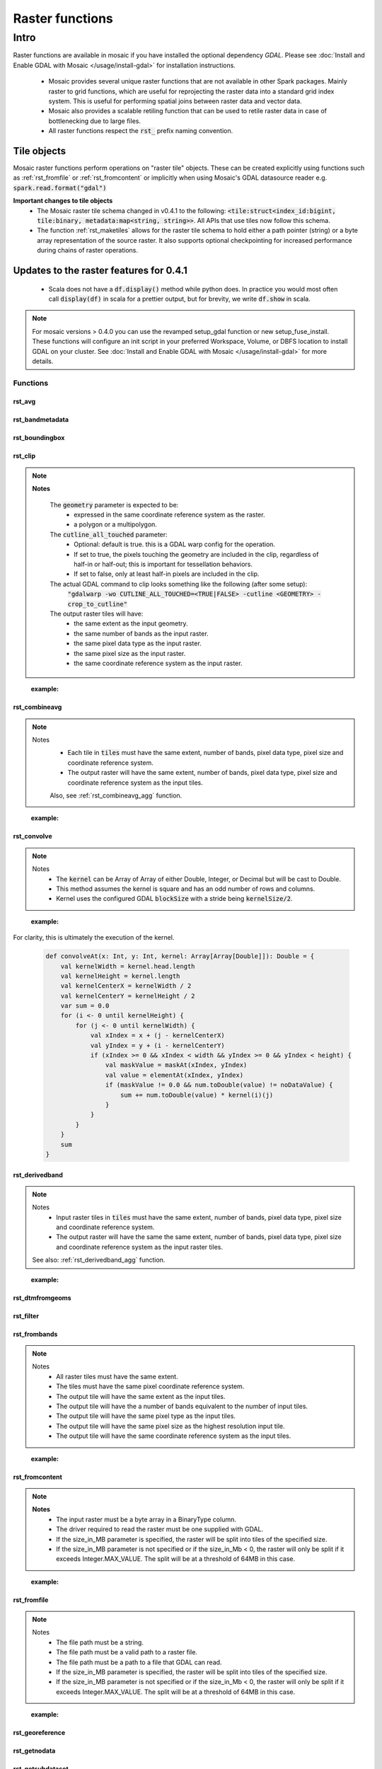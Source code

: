 =================
Raster functions
=================

#####
Intro
#####
Raster functions are available in mosaic if you have installed the optional dependency `GDAL`.
Please see :doc:`Install and Enable GDAL with Mosaic </usage/install-gdal>` for installation instructions.

    * Mosaic provides several unique raster functions that are not available in other Spark packages.
      Mainly raster to grid functions, which are useful for reprojecting the raster data into a standard grid index
      system. This is useful for performing spatial joins between raster data and vector data.
    * Mosaic also provides a scalable retiling function that can be used to retile raster data in case of bottlenecking
      due to large files.
    * All raster functions respect the :code:`rst_` prefix naming convention.

Tile objects
------------

Mosaic raster functions perform operations on "raster tile" objects. These can be created explicitly using functions
such as :ref:`rst_fromfile` or :ref:`rst_fromcontent` or implicitly when using Mosaic's GDAL datasource reader
e.g. :code:`spark.read.format("gdal")`

**Important changes to tile objects**
    * The Mosaic raster tile schema changed in v0.4.1 to the following:
      :code:`<tile:struct<index_id:bigint, tile:binary, metadata:map<string, string>>`. All APIs that use tiles now follow
      this schema.
    * The function :ref:`rst_maketiles` allows for the raster tile schema to hold either a path pointer (string)
      or a byte array representation of the source raster. It also supports optional checkpointing for increased
      performance during chains of raster operations.

Updates to the raster features for 0.4.1
----------------------------------------

  * Scala does not have a :code:`df.display()` method while python does. In practice you would most often call
    :code:`display(df)` in scala for a prettier output, but for brevity, we write :code:`df.show` in scala.

.. note:: For mosaic versions > 0.4.0 you can use the revamped setup_gdal function or new setup_fuse_install.
    These functions will configure an init script in your preferred Workspace, Volume, or DBFS location to install GDAL
    on your cluster. See :doc:`Install and Enable GDAL with Mosaic </usage/install-gdal>` for more details.

Functions
#########

rst_avg
*******

.. function:: rst_avg(tile)

    Returns an array containing mean values for each band.

    :param tile: A column containing the raster tile.
    :type tile: Column (RasterTileType)
    :rtype: Column: ArrayType(DoubleType)

    :example:

.. tabs::
   .. code-tab:: python

    df.selectExpr(mos.rst_avg("tile")).limit(1).display()
    +---------------+
    | rst_avg(tile) |
    +---------------+
    |        [42.0] |
    +---------------+

   .. code-tab:: scala

    df.select(rst_avg(col("tile"))).limit(1).show
    +---------------+
    | rst_avg(tile) |
    +---------------+
    |        [42.0] |
    +---------------+

   .. code-tab:: sql

    SELECT rst_avg(tile) FROM table LIMIT 1
    +---------------+
    | rst_avg(tile) |
    +---------------+
    |        [42.0] |
    +---------------+

rst_bandmetadata
****************

.. function:: rst_bandmetadata(tile, band)

    Extract the metadata describing the raster band.
    Metadata is return as a map of key value pairs.

    :param tile: A column containing the raster tile.
    :type tile: Column (RasterTileType)
    :param band: The band number to extract metadata for.
    :type band: Column (IntegerType)
    :rtype: Column: MapType(StringType, StringType)

    :example:

.. tabs::
   .. code-tab:: py

    df.select(mos.rst_bandmetadata("tile", F.lit(1))).limit(1).display()
    +--------------------------------------------------------------------------------------+
    | rst_bandmetadata(tile, 1)                                                            |
    +--------------------------------------------------------------------------------------+
    | {"_FillValue": "251", "NETCDF_DIM_time": "1294315200", "long_name": "bleaching alert |
    | area 7-day maximum composite", "grid_mapping": "crs", "NETCDF_VARNAME":              |
    | "bleaching_alert_area", "coverage_content_type": "thematicClassification",           |
    | "standard_name": "N/A", "comment": "Bleaching Alert Area (BAA) values are coral      |
    | bleaching heat stress levels: 0 - No Stress; 1 - Bleaching Watch; 2 - Bleaching      |
    | Warning; 3 - Bleaching Alert Level 1; 4 - Bleaching Alert Level 2. Product           |
    | description is provided at https://coralreefwatch.noaa.gov/product/5km/index.php.",  |
    | "valid_min": "0", "units": "stress_level", "valid_max": "4", "scale_factor": "1"}    |
    +--------------------------------------------------------------------------------------+

   .. code-tab:: scala

    df.select(rst_bandmetadata(col("tile"), lit(1))).limit(1).show
    +--------------------------------------------------------------------------------------+
    | rst_bandmetadata(tile, 1)                                                            |
    +--------------------------------------------------------------------------------------+
    | {"_FillValue": "251", "NETCDF_DIM_time": "1294315200", "long_name": "bleaching alert |
    | area 7-day maximum composite", "grid_mapping": "crs", "NETCDF_VARNAME":              |
    | "bleaching_alert_area", "coverage_content_type": "thematicClassification",           |
    | "standard_name": "N/A", "comment": "Bleaching Alert Area (BAA) values are coral      |
    | bleaching heat stress levels: 0 - No Stress; 1 - Bleaching Watch; 2 - Bleaching      |
    | Warning; 3 - Bleaching Alert Level 1; 4 - Bleaching Alert Level 2. Product           |
    | description is provided at https://coralreefwatch.noaa.gov/product/5km/index.php.",  |
    | "valid_min": "0", "units": "stress_level", "valid_max": "4", "scale_factor": "1"}    |
    +--------------------------------------------------------------------------------------+

   .. code-tab:: sql

    SELECT rst_bandmetadata(tile, 1) FROM table LIMIT 1
    +--------------------------------------------------------------------------------------+
    | rst_bandmetadata(tile, 1)                                                            |
    +--------------------------------------------------------------------------------------+
    | {"_FillValue": "251", "NETCDF_DIM_time": "1294315200", "long_name": "bleaching alert |
    | area 7-day maximum composite", "grid_mapping": "crs", "NETCDF_VARNAME":              |
    | "bleaching_alert_area", "coverage_content_type": "thematicClassification",           |
    | "standard_name": "N/A", "comment": "Bleaching Alert Area (BAA) values are coral      |
    | bleaching heat stress levels: 0 - No Stress; 1 - Bleaching Watch; 2 - Bleaching      |
    | Warning; 3 - Bleaching Alert Level 1; 4 - Bleaching Alert Level 2. Product           |
    | description is provided at https://coralreefwatch.noaa.gov/product/5km/index.php.",  |
    | "valid_min": "0", "units": "stress_level", "valid_max": "4", "scale_factor": "1"}    |
    +--------------------------------------------------------------------------------------+

rst_boundingbox
***************

.. function:: rst_boundingbox(tile)

    Returns the bounding box of the raster as a polygon geometry.

    :param tile: A column containing the raster tile.
    :type tile: Column (RasterTileType)
    :rtype: Column: StructType(DoubleType, DoubleType, DoubleType, DoubleType)

    :example:

.. tabs::
    .. code-tab:: py

     df.select(mos.rst_boundingbox("tile")).limit(1).display()
     +------------------------------------------------------------------+
     | rst_boundingbox(tile)                                            |
     +------------------------------------------------------------------+
     | [00 00 ... 00] // WKB representation of the polygon bounding box |
     +------------------------------------------------------------------+

    .. code-tab:: scala

     df.select(rst_boundingbox(col("tile"))).limit(1).show
     +------------------------------------------------------------------+
     | rst_boundingbox(tile)                                            |
     +------------------------------------------------------------------+
     | [00 00 ... 00] // WKB representation of the polygon bounding box |
     +------------------------------------------------------------------+

    .. code-tab:: sql

     SELECT rst_boundingbox(tile) FROM table LIMIT 1
     +------------------------------------------------------------------+
     | rst_boundingbox(tile)                                            |
     +------------------------------------------------------------------+
     | [00 00 ... 00] // WKB representation of the polygon bounding box |
     +------------------------------------------------------------------+

rst_clip
********

.. function:: rst_clip(tile, geometry, cutline_all_touched)

    Clips :code:`tile` with :code:`geometry`, provided in a supported encoding (WKB, WKT or GeoJSON).

    :param tile: A column containing the raster tile.
    :type tile: Column (RasterTileType)
    :param geometry: A column containing the geometry to clip the raster to.
    :type geometry: Column (GeometryType)
    :param cutline_all_touched: A column to specify pixels boundary behavior.
    :type cutline_all_touched: Column (BooleanType)
    :rtype: Column: RasterTileType

.. note::
  **Notes**

    The :code:`geometry` parameter is expected to be:
      - expressed in the same coordinate reference system as the raster.
      - a polygon or a multipolygon.

    The :code:`cutline_all_touched` parameter:
      - Optional: default is true. this is a GDAL warp config for the operation.
      - If set to true, the pixels touching the geometry are included in the clip,
        regardless of half-in or half-out; this is important for tessellation behaviors.
      - If set to false, only at least half-in pixels are included in the clip.

    The actual GDAL command to clip looks something like the following (after some setup):
      :code:`"gdalwarp -wo CUTLINE_ALL_TOUCHED=<TRUE|FALSE> -cutline <GEOMETRY> -crop_to_cutline"`

    The output raster tiles will have:
      - the same extent as the input geometry.
      - the same number of bands as the input raster.
      - the same pixel data type as the input raster.
      - the same pixel size as the input raster.
      - the same coordinate reference system as the input raster.
..

    :example:

.. tabs::
    .. code-tab:: py

      df.select(mos.rst_clip("tile", F.lit("POLYGON((0 0, 0 10, 10 10, 10 0, 0 0))"))).limit(1).display()
      +----------------------------------------------------------------------------------------------------------------+
      | rst_clip(tile, POLYGON ((0 0, 0 10, 10 10, 10 0, 0 0)))                                                        |
      +----------------------------------------------------------------------------------------------------------------+
      | {index_id: 593308294097928191, raster: [00 01 10 ... 00], parentPath: "dbfs:/path_to_file", driver: "NetCDF" } |
      +----------------------------------------------------------------------------------------------------------------+

    .. code-tab:: scala

      df.select(rst_clip(col("tile"), lit("POLYGON((0 0, 0 10, 10 10, 10 0, 0 0))"))).limit(1).show
      +----------------------------------------------------------------------------------------------------------------+
      | rst_clip(tile, POLYGON ((0 0, 0 10, 10 10, 10 0, 0 0)))                                                         |
      +-----------------------------------------------------------------------------------------------------------------+
      | {index_id: 593308294097928191, raster: [00 01 10 ... 00], parentPath: "dbfs:/path_to_file", driver: "NetCDF" }  |
      +-----------------------------------------------------------------------------------------------------------------+

    .. code-tab:: sql

      SELECT rst_clip(tile, "POLYGON((0 0, 0 10, 10 10, 10 0, 0 0))") FROM table LIMIT 1
      +----------------------------------------------------------------------------------------------------------------+
      | rst_clip(tile, POLYGON ((0 0, 0 10, 10 10, 10 0, 0 0)))                                                        |
      +----------------------------------------------------------------------------------------------------------------+
      | {index_id: 593308294097928191, raster: [00 01 10 ... 00], parentPath: "dbfs:/path_to_file", driver: "NetCDF" } |
      +----------------------------------------------------------------------------------------------------------------+


rst_combineavg
**************

.. function:: rst_combineavg(tiles)

    Combines a collection of raster tiles by averaging the pixel values.

    :param tiles: A column containing an array of raster tiles.
    :type tiles: Column (ArrayType(RasterTileType))
    :rtype: Column: RasterTileType

.. note::

  Notes
    - Each tile in :code:`tiles` must have the same extent, number of bands, pixel data type, pixel size and coordinate reference system.
    - The output raster will have the same extent, number of bands, pixel data type, pixel size and coordinate reference system as the input tiles.

    Also, see :ref:`rst_combineavg_agg` function.
..

    :example:

.. tabs::
    .. code-tab:: py

     df\
       .select(F.array("tile1","tile2","tile3")).alias("tiles"))\
       .select(mos.rst_combineavg("tiles")).limit(1).display()
     +----------------------------------------------------------------------------------------------------------------+
     | rst_combineavg(tiles)                                                                                          |
     +----------------------------------------------------------------------------------------------------------------+
     | {index_id: 593308294097928191, raster: [00 01 10 ... 00], parentPath: "dbfs:/path_to_file", driver: "NetCDF" } |
     +----------------------------------------------------------------------------------------------------------------+

    .. code-tab:: scala

     df
       .select(F.array("tile1","tile2","tile3")).as("tiles"))
       .select(rst_combineavg(col("tiles"))).limit(1).show
     +----------------------------------------------------------------------------------------------------------------+
     | rst_combineavg(tiles)                                                                                          |
     +----------------------------------------------------------------------------------------------------------------+
     | {index_id: 593308294097928191, raster: [00 01 10 ... 00], parentPath: "dbfs:/path_to_file", driver: "NetCDF" } |
     +----------------------------------------------------------------------------------------------------------------+

    .. code-tab:: sql

     SELECT rst_combineavg(array(tile1,tile2,tile3)) FROM table LIMIT 1
     +----------------------------------------------------------------------------------------------------------------+
     | rst_combineavg(array(tile1,tile2,tile3))                                                                       |
     +----------------------------------------------------------------------------------------------------------------+
     | {index_id: 593308294097928191, raster: [00 01 10 ... 00], parentPath: "dbfs:/path_to_file", driver: "NetCDF" } |
     +----------------------------------------------------------------------------------------------------------------+

rst_convolve
************

.. function:: rst_convolve(tile, kernel)

    Applies a convolution filter to the raster. The result is Mosaic raster tile representing the filtered input :code:`tile`.

    :param tile: A column containing raster tile.
    :type tile: Column (RasterTileType)
    :param kernel: The kernel to apply to the raster.
    :type kernel: Column (ArrayType(ArrayType(DoubleType)))
    :rtype: Column: RasterTileType

.. note::
  Notes
    - The :code:`kernel` can be Array of Array of either Double, Integer, or Decimal but will be cast to Double.
    - This method assumes the kernel is square and has an odd number of rows and columns.
    - Kernel uses the configured GDAL :code:`blockSize` with a stride being :code:`kernelSize/2`.

..

    :example:

.. tabs::
    .. code-tab:: py

      df\
        .withColumn("convolve_arr", array(
          array(lit(1.0), lit(2.0), lit(3.0))
          array(lit(3.0), lit(2.0), lit(1.0)),
          array(lit(1.0), lit(3.0), lit(2.0)))\
       .select(rst_convolve("tile", "convolve_arr").display()
     +---------------------------------------------------------------------------+
     | rst_convolve(tile,convolve_arr)                                           |
     +---------------------------------------------------------------------------+
     | {"index_id":null,"raster":"SUkqAAg...= (truncated)",                      |
     |  "metadata":{"path":"... .tif","parentPath":"no_path","driver":"GTiff"}}  |
     +---------------------------------------------------------------------------+

    .. code-tab:: scala

      df
        .withColumn("convolve_arr", array(
          array(lit(1.0), lit(2.0), lit(3.0)),
          array(lit(3.0), lit(2.0), lit(1.0)),
          array(lit(1.0), lit(3.0), lit(2.0)))
          )
        .select(rst_convolve(col("tile"), col("convolve_arr")).show
     +---------------------------------------------------------------------------+
     | rst_convolve(tile,convolve_arr)                                           |
     +---------------------------------------------------------------------------+
     | {"index_id":null,"raster":"SUkqAAg...= (truncated)",                      |
     |  "metadata":{"path":"... .tif","parentPath":"no_path","driver":"GTiff"}}  |
     +---------------------------------------------------------------------------+

    .. code-tab:: sql

     SELECT rst_convolve(tile, convolve_arr) FROM table LIMIT 1
     +---------------------------------------------------------------------------+
     | rst_convolve(tile,convolve_arr)                                           |
     +---------------------------------------------------------------------------+
     | {"index_id":null,"raster":"SUkqAAg...= (truncated)",                      |
     |  "metadata":{"path":"... .tif","parentPath":"no_path","driver":"GTiff"}}  |
     +---------------------------------------------------------------------------+

For clarity, this is ultimately the execution of the kernel.

    .. code-block:: scala

        def convolveAt(x: Int, y: Int, kernel: Array[Array[Double]]): Double = {
            val kernelWidth = kernel.head.length
            val kernelHeight = kernel.length
            val kernelCenterX = kernelWidth / 2
            val kernelCenterY = kernelHeight / 2
            var sum = 0.0
            for (i <- 0 until kernelHeight) {
                for (j <- 0 until kernelWidth) {
                    val xIndex = x + (j - kernelCenterX)
                    val yIndex = y + (i - kernelCenterY)
                    if (xIndex >= 0 && xIndex < width && yIndex >= 0 && yIndex < height) {
                        val maskValue = maskAt(xIndex, yIndex)
                        val value = elementAt(xIndex, yIndex)
                        if (maskValue != 0.0 && num.toDouble(value) != noDataValue) {
                            sum += num.toDouble(value) * kernel(i)(j)
                        }
                    }
                }
            }
            sum
        }

rst_derivedband
***************

.. function:: rst_derivedband(tiles, python_func, func_name)

    Combine an array of raster tiles using provided python function.

    :param tiles: A column containing an array of raster tiles.
    :type tiles: Column (ArrayType(RasterTileType))
    :param python_func: A function to evaluate in python.
    :type python_func: Column (StringType)
    :param func_name: name of the function to evaluate in python.
    :type func_name: Column (StringType)
    :rtype: Column: RasterTileType

.. note::
  Notes
    - Input raster tiles in :code:`tiles` must have the same extent, number of bands, pixel data type, pixel size and coordinate reference system.
    - The output raster will have the same the same extent, number of bands, pixel data type, pixel size and coordinate reference system as the input raster tiles.

  See also: :ref:`rst_derivedband_agg` function.
..


    :example:

.. tabs::
    .. code-tab:: py

     df\
       .select(
         F.array("tile1","tile2","tile3")).alias("tiles"),
         F.lit(
           """
           import numpy as np
           def average(in_ar, out_ar, xoff, yoff, xsize, ysize, raster_xsize, raster_ysize, buf_radius, gt, **kwargs):
              out_ar[:] = np.sum(in_ar, axis=0) / len(in_ar)
           """).alias("py_func1"),
         F.lit("average").alias("func1_name")
       )\
       .select(mos.rst_deriveband("tiles","py_func1","func1_name")).limit(1).display()
     +----------------------------------------------------------------------------------------------------------------+
     | rst_derivedband(tiles,py_func1,func1_name)                                                                     |
     +----------------------------------------------------------------------------------------------------------------+
     | {index_id: 593308294097928191, raster: [00 01 10 ... 00], parentPath: "dbfs:/path_to_file", driver: "NetCDF" } |
     +----------------------------------------------------------------------------------------------------------------+

    .. code-tab:: scala

     df
        .select(
            array("tile1","tile2","tile3")).alias("tiles"),
            lit(
                """
                |import numpy as np
                |def average(in_ar, out_ar, xoff, yoff, xsize, ysize, raster_xsize, raster_ysize, buf_radius, gt, **kwargs):
                |  out_ar[:] = np.sum(in_ar, axis=0) / len(in_ar)
                |""".stripMargin).as("py_func1"),
            lit("average").as("func1_name")
        )
        .select(mos.rst_deriveband("tiles","py_func1","func1_name")).limit(1).show
     +----------------------------------------------------------------------------------------------------------------+
     | rst_derivedband(tiles,py_func1,func1_name)                                                                     |
     +----------------------------------------------------------------------------------------------------------------+
     | {index_id: 593308294097928191, raster: [00 01 10 ... 00], parentPath: "dbfs:/path_to_file", driver: "NetCDF" } |
     +----------------------------------------------------------------------------------------------------------------+

    .. code-tab:: sql

     SELECT
     rst_derivedband(array(tile1,tile2,tile3)) as tiles,
     """
     import numpy as np
     def average(in_ar, out_ar, xoff, yoff, xsize, ysize, raster_xsize, raster_ysize, buf_radius, gt, **kwargs):
        out_ar[:] = np.sum(in_ar, axis=0) / len(in_ar)
     """ as py_func1,
     "average" as funct1_name
     FROM table LIMIT 1
     +----------------------------------------------------------------------------------------------------------------+
     | rst_derivedband(tiles,py_func1,func1_name)                                                                     |
     +----------------------------------------------------------------------------------------------------------------+
     | {index_id: 593308294097928191, raster: [00 01 10 ... 00], parentPath: "dbfs:/path_to_file", driver: "NetCDF" } |
     +----------------------------------------------------------------------------------------------------------------+


rst_dtmfromgeoms
****************

.. function:: rst_dtmfromgeoms(pointsArray, linesArray, mergeTolerance, snapTolerance, origin, xWidth, yWidth, xSize, ySize)

    Generate a raster with interpolated elevations across a grid of points described by:

    - :code:`origin`: a point geometry describing the bottom-left corner of the grid,
    - :code:`xWidth` and :code:`yWidth`: the number of points in the grid in x and y directions,
    - :code:`xSize` and :code:`ySize`: the space between grid points in the x and y directions.

    :note: To generate a grid from a "top-left" :code:`origin`, use a negative value for :code:`ySize`.

    The underlying algorithm first creates a surface mesh by triangulating :code:`pointsArray`
    (including :code:`linesArray` as a set of constraint lines) then determines where each point
    in the grid would lie on the surface mesh. Finally, it interpolates the
    elevation of that point based on the surrounding triangle's vertices.

    As with :code:`st_triangulate`, there are two 'tolerance' parameters for the algorithm:

    - :code:`mergeTolerance` sets the point merging tolerance of the triangulation algorithm, i.e. before the initial
      triangulation is performed, nearby points in :code:`pointsArray` can be merged in order to speed up the triangulation
      process. A value of zero means all points are considered for triangulation.
    - :code:`snapTolerance` sets the tolerance for post-processing the results of the triangulation, i.e. matching
      the vertices of the output triangles to input points / lines. This is necessary as the algorithm often returns null
      height / Z values. Setting this to a large value may result in the incorrect Z values being assigned to the
      output triangle vertices (especially when :code:`linesArray` contains very densely spaced segments).
      Setting this value to zero may result in the output triangle vertices being assigned a null Z value.
    Both tolerance parameters are expressed in the same units as the projection of the input point geometries.

    This is a generator expression and the resulting DataFrame will contain one row per point of the grid.

    :param pointsArray: Array of geometries respresenting the points to be triangulated
    :type pointsArray: Column (ArrayType(Geometry))
    :param linesArray: Array of geometries respresenting the lines to be used as constraints
    :type linesArray: Column (ArrayType(Geometry))
    :param mergeTolerance: A tolerance used to coalesce points in close proximity to each other before performing triangulation.
    :type mergeTolerance: Column (DoubleType)
    :param snapTolerance: A snapping tolerance used to relate created points to their corresponding lines for elevation interpolation.
    :type snapTolerance: Column (DoubleType)
    :param origin: A point geometry describing the bottom-left corner of the grid.
    :type origin: Column (Geometry)
    :param xWidth: The number of points in the grid in x direction.
    :type xWidth: Column (IntegerType)
    :param yWidth: The number of points in the grid in y direction.
    :type yWidth: Column (IntegerType)
    :param xSize: The spacing between each point on the grid's x-axis.
    :type xSize: Column (DoubleType)
    :param ySize: The spacing between each point on the grid's y-axis.
    :type ySize: Column (DoubleType)
    :rtype: Column (RasterTileType)

    :example:

.. tabs::
   .. code-tab:: py

    df = (
        spark.createDataFrame(
            [
                ["POINT Z (2 1 0)"],
                ["POINT Z (3 2 1)"],
                ["POINT Z (1 3 3)"],
                ["POINT Z (0 2 2)"],
            ],
            ["wkt"],
        )
        .groupBy()
        .agg(collect_list("wkt").alias("masspoints"))
        .withColumn("breaklines", array(lit("LINESTRING EMPTY")))
        .withColumn("origin", st_geomfromwkt(lit("POINT (0.6 1.8)")))
        .withColumn("xWidth", lit(12))
        .withColumn("yWidth", lit(6))
        .withColumn("xSize", lit(0.1))
        .withColumn("ySize", lit(0.1))
    )
    df.select(
        rst_dtmfromgeoms(
            "masspoints", "breaklines", lit(0.0), lit(0.01),
            "origin", "xWidth", "yWidth", "xSize", "ySize"
        )
    ).show(truncate=False)
    +-------------------------------------------------------------------------------------------------------------------------------------------------------------------------------------------------------------------------------------------------------------------------------------------------------------------------------------------------------------------------------------------------------------------------------------------------------+
    |rst_dtmfromgeoms(masspoints, breaklines, 0.0, 0.01, origin, xWidth, yWidth, xSize, ySize)                                                                                                                                                                                                                                                                                                                                                              |
    +-------------------------------------------------------------------------------------------------------------------------------------------------------------------------------------------------------------------------------------------------------------------------------------------------------------------------------------------------------------------------------------------------------------------------------------------------------+
    |{NULL, /dbfs/tmp/mosaic/raster/checkpoint/raster_d4ab419f_9829_4004_99a3_aaa597a69938.GTiff, {path -> /dbfs/tmp/mosaic/raster/checkpoint/raster_d4ab419f_9829_4004_99a3_aaa597a69938.GTiff, last_error -> , all_parents -> , driver -> GTiff, parentPath -> /tmp/mosaic_tmp/mosaic5678582907307109410/raster_d4ab419f_9829_4004_99a3_aaa597a69938.GTiff, last_command -> gdal_rasterize ATTRIBUTE=VALUES -of GTiff -co TILED=YES -co COMPRESS=DEFLATE}}|
    +-------------------------------------------------------------------------------------------------------------------------------------------------------------------------------------------------------------------------------------------------------------------------------------------------------------------------------------------------------------------------------------------------------------------------------------------------------+

   .. code-tab:: scala

    val df = Seq(
      Seq(
        "POINT Z (2 1 0)", "POINT Z (3 2 1)",
        "POINT Z (1 3 3)", "POINT Z (0 2 2)"
      )
    )
    .toDF("masspoints")
    .withColumn("breaklines", array().cast(ArrayType(StringType)))
    .withColumn("origin", st_geomfromwkt(lit("POINT (0.6 1.8)")))
    .withColumn("xWidth", lit(12))
    .withColumn("yWidth", lit(6))
    .withColumn("xSize", lit(0.1))
    .withColumn("ySize", lit(0.1))

    df.select(
      rst_dtmfromgeoms(
        $"masspoints", $"breaklines", lit(0.0), lit(0.01),
        $"origin", $"xWidth", $"yWidth", $"xSize", $"ySize"
      )
    ).show(1, false)
    +-------------------------------------------------------------------------------------------------------------------------------------------------------------------------------------------------------------------------------------------------------------------------------------------------------------------------------------------------------------------------------------------------------------------------------------------------------+
    |rst_dtmfromgeoms(masspoints, breaklines, 0.0, 0.01, origin, xWidth, yWidth, xSize, ySize)                                                                                                                                                                                                                                                                                                                                                              |
    +-------------------------------------------------------------------------------------------------------------------------------------------------------------------------------------------------------------------------------------------------------------------------------------------------------------------------------------------------------------------------------------------------------------------------------------------------------+
    |{NULL, /dbfs/tmp/mosaic/raster/checkpoint/raster_d4ab419f_9829_4004_99a3_aaa597a69938.GTiff, {path -> /dbfs/tmp/mosaic/raster/checkpoint/raster_d4ab419f_9829_4004_99a3_aaa597a69938.GTiff, last_error -> , all_parents -> , driver -> GTiff, parentPath -> /tmp/mosaic_tmp/mosaic5678582907307109410/raster_d4ab419f_9829_4004_99a3_aaa597a69938.GTiff, last_command -> gdal_rasterize ATTRIBUTE=VALUES -of GTiff -co TILED=YES -co COMPRESS=DEFLATE}}|
    +-------------------------------------------------------------------------------------------------------------------------------------------------------------------------------------------------------------------------------------------------------------------------------------------------------------------------------------------------------------------------------------------------------------------------------------------------------+

   .. code-tab:: sql

    SELECT
      RST_DTMFROMGEOMS(
        ARRAY(
          "POINT Z (2 1 0)",
          "POINT Z (3 2 1)",
          "POINT Z (1 3 3)",
          "POINT Z (0 2 2)"
        ),
        ARRAY("LINESTRING EMPTY"),
        DOUBLE(0.0), DOUBLE(0.01),
        "POINT (0.6 1.8)", 12, 6, DOUBLE(0.1), DOUBLE(0.1)
      ) AS tile
    +-------------------------------------------------------------------------------------------------------------------------------------------------------------------------------------------------------------------------------------------------------------------------------------------------------------------------------------------------------------------------------------------------------------------------------------------------------+
    |rst_dtmfromgeoms(masspoints, breaklines, 0.0, 0.01, origin, xWidth, yWidth, xSize, ySize)                                                                                                                                                                                                                                                                                                                                                              |
    +-------------------------------------------------------------------------------------------------------------------------------------------------------------------------------------------------------------------------------------------------------------------------------------------------------------------------------------------------------------------------------------------------------------------------------------------------------+
    |{NULL, /dbfs/tmp/mosaic/raster/checkpoint/raster_d4ab419f_9829_4004_99a3_aaa597a69938.GTiff, {path -> /dbfs/tmp/mosaic/raster/checkpoint/raster_d4ab419f_9829_4004_99a3_aaa597a69938.GTiff, last_error -> , all_parents -> , driver -> GTiff, parentPath -> /tmp/mosaic_tmp/mosaic5678582907307109410/raster_d4ab419f_9829_4004_99a3_aaa597a69938.GTiff, last_command -> gdal_rasterize ATTRIBUTE=VALUES -of GTiff -co TILED=YES -co COMPRESS=DEFLATE}}|
    +-------------------------------------------------------------------------------------------------------------------------------------------------------------------------------------------------------------------------------------------------------------------------------------------------------------------------------------------------------------------------------------------------------------------------------------------------------+

   .. code-tab:: r R

    sdf <- createDataFrame(
      data.frame(
        points = c(
          "POINT Z (3 2 1)", "POINT Z (2 1 0)",
          "POINT Z (1 3 3)", "POINT Z (0 2 2)"
        )
      )
    )
    sdf <- agg(groupBy(sdf), masspoints = collect_list(column("points")))
    sdf <- withColumn(sdf, "breaklines", expr("array('LINESTRING EMPTY')"))
    sdf <- select(sdf, rst_dtmfromgeoms(
      column("masspoints"), column("breaklines"),
      lit(0.0), lit(0.01),
      lit("POINT (0.6 1.8)"), lit(12L), lit(6L), lit(0.1), lit(0.1)
      )
    )
    showDF(sdf, n=1, truncate=F)
    +-------------------------------------------------------------------------------------------------------------------------------------------------------------------------------------------------------------------------------------------------------------------------------------------------------------------------------------------------------------------------------------------------------------------------------------------------------+
    |rst_dtmfromgeoms(masspoints, breaklines, 0.0, 0.01, POINT (0.6 1.8), 12, 6, 0.1, 0.1)                                                                                                                                                                                                                                                                                                                                                                  |
    +-------------------------------------------------------------------------------------------------------------------------------------------------------------------------------------------------------------------------------------------------------------------------------------------------------------------------------------------------------------------------------------------------------------------------------------------------------+
    |{NULL, /dbfs/tmp/mosaic/raster/checkpoint/raster_ab03a97f_9bc3_410c_80e1_adf6f75f46e2.GTiff, {path -> /dbfs/tmp/mosaic/raster/checkpoint/raster_ab03a97f_9bc3_410c_80e1_adf6f75f46e2.GTiff, last_error -> , all_parents -> , driver -> GTiff, parentPath -> /tmp/mosaic_tmp/mosaic8840676907961488874/raster_ab03a97f_9bc3_410c_80e1_adf6f75f46e2.GTiff, last_command -> gdal_rasterize ATTRIBUTE=VALUES -of GTiff -co TILED=YES -co COMPRESS=DEFLATE}}|
    +-------------------------------------------------------------------------------------------------------------------------------------------------------------------------------------------------------------------------------------------------------------------------------------------------------------------------------------------------------------------------------------------------------------------------------------------------------+


rst_filter
**********

.. function:: rst_filter(tile,kernel_size,operation)

    Applies a filter to the raster.
    Returns a new raster tile with the filter applied.
    :code:`kernel_size` is the number of pixels to compare; it must be odd.
    :code:`operation` is the op to apply, e.g. 'avg', 'median', 'mode', 'max', 'min'.

    :param tile: Mosaic raster tile struct column.
    :type tile: Column (RasterTileType)
    :param kernel_size: The size of the kernel. Has to be odd.
    :type kernel_size: Column (IntegerType)
    :param operation: The operation to apply to the kernel.
    :type operation: Column (StringType)
    :rtype: Column (RasterTileType) 

    :example:

.. tabs::
    .. code-tab:: py

     df.select(rst_filter('tile', lit(3), lit("mode"))).limit(1).display()
     +-----------------------------------------------------------------------------------------------------------------------------+
     | rst_filter(tile,3,mode)                                                                                                     |
     +-----------------------------------------------------------------------------------------------------------------------------+
     | {"index_id":null,"raster":"SUkqAAg...= (truncated)","metadata":{"path":"... .tif","parentPath":"no_path","driver":"GTiff"}} |
     +-----------------------------------------------------------------------------------------------------------------------------+

    .. code-tab:: scala

     df.select(rst_filter(col("tile"), lit(3), lit("mode"))).limit(1).show
     +-----------------------------------------------------------------------------------------------------------------------------+
     | rst_filter(tile,3,mode)                                                                                                     |
     +-----------------------------------------------------------------------------------------------------------------------------+
     | {"index_id":null,"raster":"SUkqAAg...= (truncated)","metadata":{"path":"... .tif","parentPath":"no_path","driver":"GTiff"}} |
     +-----------------------------------------------------------------------------------------------------------------------------+


    .. code-tab:: sql

     SELECT rst_filter(tile,3,"mode") FROM table LIMIT 1
     +-----------------------------------------------------------------------------------------------------------------------------+
     | rst_filter(tile,3,mode)                                                                                                     |
     +-----------------------------------------------------------------------------------------------------------------------------+
     | {"index_id":null,"raster":"SUkqAAg...= (truncated)","metadata":{"path":"... .tif","parentPath":"no_path","driver":"GTiff"}} |
     +-----------------------------------------------------------------------------------------------------------------------------+

rst_frombands
**************

.. function:: rst_frombands(tiles)

    Combines a collection of raster tiles of different bands into a single raster.

    :param tiles: A column containing an array of raster tiles.
    :type tiles: Column (ArrayType(RasterTileType))
    :rtype: Column: RasterTileType

.. note::

  Notes
    - All raster tiles must have the same extent.
    - The tiles must have the same pixel coordinate reference system.
    - The output tile will have the same extent as the input tiles.
    - The output tile will have the a number of bands equivalent to the number of input tiles.
    - The output tile will have the same pixel type as the input tiles.
    - The output tile will have the same pixel size as the highest resolution input tile.
    - The output tile will have the same coordinate reference system as the input tiles.
..

    :example:

.. tabs::
    .. code-tab:: py

     df.select(F.array("tile1", "tile2", "tile3").as("tiles"))\
       .select(mos.rst_frombands("tiles")).limit(1).display()
     +----------------------------------------------------------------------------------------------------------------+
     | rst_frombands(tiles)                                                                                           |
     +----------------------------------------------------------------------------------------------------------------+
     | {index_id: 593308294097928191, raster: [00 01 10 ... 00], parentPath: "dbfs:/path_to_file", driver: "NetCDF" } |
     +----------------------------------------------------------------------------------------------------------------+

    .. code-tab:: scala

     df
       .select(array("tile1", "tile2", "tile3").as("tiles"))
       .select(rst_frombands(col("tiles"))).limit(1).show
     +----------------------------------------------------------------------------------------------------------------+
     | rst_frombands(tiles)                                                                                           |
     +----------------------------------------------------------------------------------------------------------------+
     | {index_id: 593308294097928191, raster: [00 01 10 ... 00], parentPath: "dbfs:/path_to_file", driver: "NetCDF" } |
     +----------------------------------------------------------------------------------------------------------------+

    .. code-tab:: sql

     SELECT rst_frombands(array(tile1,tile2,tile3)) FROM table LIMIT 1
     +----------------------------------------------------------------------------------------------------------------+
     | rst_frombands(array(tile1,tile2,tile3))                                                                        |
     +----------------------------------------------------------------------------------------------------------------+
     | {index_id: 593308294097928191, raster: [00 01 10 ... 00], parentPath: "dbfs:/path_to_file", driver: "NetCDF" } |
     +----------------------------------------------------------------------------------------------------------------+

rst_fromcontent
***************

.. function:: rst_fromcontent(raster_bin, driver, <size_in_MB>)

    Returns a tile from raster data.


    :param raster_bin: A column containing the raster data.
    :type raster_bin: Column (BinaryType)
    :param driver: GDAL driver to use to open the raster.
    :type driver: Column(StringType)
    :param size_in_MB: Optional parameter to specify the size of the raster tile in MB. Default is not to split the input.
    :type size_in_MB: Column (IntegerType)
    :rtype: Column: RasterTileType

.. note::

  **Notes**
    - The input raster must be a byte array in a BinaryType column.
    - The driver required to read the raster must be one supplied with GDAL.
    - If the size_in_MB parameter is specified, the raster will be split into tiles of the specified size.
    - If the size_in_MB parameter is not specified or if the size_in_Mb < 0, the raster will only be split if it exceeds Integer.MAX_VALUE. The split will be at a threshold of 64MB in this case.


..

    :example:

.. tabs::
    .. code-tab:: py

     # binary is python bytearray data type
     df = spark.read.format("binaryFile")\
         .load("dbfs:/FileStore/geospatial/mosaic/sample_raster_data/binary/netcdf-coral")\
     df.select(mos.rst_fromcontent("content")).limit(1).display()
     +----------------------------------------------------------------------------------------------------------------+
     | rst_fromcontent(content)                                                                                       |
     +----------------------------------------------------------------------------------------------------------------+
     | {index_id: 593308294097928191, raster: [00 01 10 ... 00], parentPath: "dbfs:/path_to_file", driver: "NetCDF" } |
     +----------------------------------------------------------------------------------------------------------------+

    .. code-tab:: scala

     //binary is scala/java Array(Byte) data type
     val df = spark.read
          .format("binaryFile")
          .load("dbfs:/FileStore/geospatial/mosaic/sample_raster_data/binary/netcdf-coral")
     df.select(rst_fromcontent(col("content"))).limit(1).show(false)
     +----------------------------------------------------------------------------------------------------------------+
     | rst_fromcontent(content)                                                                                       |
     +----------------------------------------------------------------------------------------------------------------+
     | {index_id: 593308294097928191, raster: [00 01 10 ... 00], parentPath: "dbfs:/path_to_file", driver: "NetCDF" } |
     +----------------------------------------------------------------------------------------------------------------+

    .. code-tab:: sql

     CREATE TABLE IF NOT EXISTS TABLE coral_netcdf
          USING binaryFile
          OPTIONS (path "dbfs:/FileStore/geospatial/mosaic/sample_raster_data/binary/netcdf-coral")
     SELECT rst_fromcontent(content) FROM coral_netcdf LIMIT 1
     +----------------------------------------------------------------------------------------------------------------+
     | rst_fromcontent(content)                                                                                       |
     +----------------------------------------------------------------------------------------------------------------+
     | {index_id: 593308294097928191, raster: [00 01 10 ... 00], parentPath: "dbfs:/path_to_file", driver: "NetCDF" } |
     +----------------------------------------------------------------------------------------------------------------+

rst_fromfile
************

.. function:: rst_fromfile(path, <size_in_MB>)

    Returns a raster tile from a file path.

    :param path: A column containing the path to a raster file.
    :type path: Column (StringType)
    :param size_in_MB: Optional parameter to specify the size of the raster tile in MB. Default is not to split the input.
    :type size_in_MB: Column (IntegerType)
    :rtype: Column: RasterTileType

.. note::

  Notes
    - The file path must be a string.
    - The file path must be a valid path to a raster file.
    - The file path must be a path to a file that GDAL can read.
    - If the size_in_MB parameter is specified, the raster will be split into tiles of the specified size.
    - If the size_in_MB parameter is not specified or if the size_in_Mb < 0, the raster will only be split if it exceeds Integer.MAX_VALUE. The split will be at a threshold of 64MB in this case.
..


    :example:

.. tabs::
    .. code-tab:: py

     df = spark.read.format("binaryFile")\
                .load("dbfs:/FileStore/geospatial/mosaic/sample_raster_data/binary/netcdf-coral")\
                .drop("content")
     df.select(mos.rst_fromfile("path")).limit(1).display()
     +----------------------------------------------------------------------------------------------------------------+
     | rst_fromfile(path)                                                                                             |
     +----------------------------------------------------------------------------------------------------------------+
     | {index_id: 593308294097928191, raster: [00 01 10 ... 00], parentPath: "dbfs:/path_to_file", driver: "NetCDF" } |
     +----------------------------------------------------------------------------------------------------------------+

    .. code-tab:: scala

     val df = spark.read
          .format("binaryFile")
          .load("dbfs:/FileStore/geospatial/mosaic/sample_raster_data/binary/netcdf-coral")
          .drop("content")
     df.select(rst_fromfile(col("path"))).limit(1).show(false)
     +----------------------------------------------------------------------------------------------------------------+
     | rst_fromfile(path)                                                                                             |
     +----------------------------------------------------------------------------------------------------------------+
     | {index_id: 593308294097928191, raster: [00 01 10 ... 00], parentPath: "dbfs:/path_to_file", driver: "NetCDF" } |
     +----------------------------------------------------------------------------------------------------------------+

    .. code-tab:: sql

     CREATE TABLE IF NOT EXISTS TABLE coral_netcdf
          USING binaryFile
          OPTIONS (path "dbfs:/FileStore/geospatial/mosaic/sample_raster_data/binary/netcdf-coral")
     SELECT rst_fromfile(path) FROM coral_netcdf LIMIT 1
     +----------------------------------------------------------------------------------------------------------------+
     | rst_fromfile(path)                                                                                             |
     +----------------------------------------------------------------------------------------------------------------+
     | {index_id: 593308294097928191, raster: [00 01 10 ... 00], parentPath: "dbfs:/path_to_file", driver: "NetCDF" } |
     +----------------------------------------------------------------------------------------------------------------+

rst_georeference
****************

.. function:: rst_georeference(raster_tile)

    Returns GeoTransform of the raster tile as a GT array of doubles. The output takes the form of a MapType with the following keys:

    - :code:`GT(0)` x-coordinate of the upper-left corner of the upper-left pixel.
    - :code:`GT(1)` w-e pixel resolution / pixel width.
    - :code:`GT(2)` row rotation (typically zero).
    - :code:`GT(3)` y-coordinate of the upper-left corner of the upper-left pixel.
    - :code:`GT(4)` column rotation (typically zero).
    - :code:`GT(5)` n-s pixel resolution / pixel height (negative value for a north-up image).

    :param tile: A column containing the raster tile.
    :type tile: Column (RasterTileType)
    :rtype: Column: MapType(StringType, DoubleType)

    :example:

.. tabs::
   .. code-tab:: py

    df.select(mos.rst_georeference("tile")).limit(1).display()
    +--------------------------------------------------------------------------------------------+
    | rst_georeference(tile)                                                                     |
    +--------------------------------------------------------------------------------------------+
    | {"scaleY": -0.049999999152053956, "skewX": 0, "skewY": 0, "upperLeftY": 89.99999847369712, |
    | "upperLeftX": -180.00000610436345, "scaleX": 0.050000001695656514}                         |
    +--------------------------------------------------------------------------------------------+

   .. code-tab:: scala

    df.select(rst_georeference(col("tile"))).limit(1).show
    +--------------------------------------------------------------------------------------------+
    | rst_georeference(tile)                                                                     |
    +--------------------------------------------------------------------------------------------+
    | {"scaleY": -0.049999999152053956, "skewX": 0, "skewY": 0, "upperLeftY": 89.99999847369712, |
    | "upperLeftX": -180.00000610436345, "scaleX": 0.050000001695656514}                         |
    +--------------------------------------------------------------------------------------------+

   .. code-tab:: sql

    SELECT rst_georeference(tile) FROM table LIMIT 1
    +--------------------------------------------------------------------------------------------+
    | rst_georeference(tile)                                                                     |
    +--------------------------------------------------------------------------------------------+
    | {"scaleY": -0.049999999152053956, "skewX": 0, "skewY": 0, "upperLeftY": 89.99999847369712, |
    | "upperLeftX": -180.00000610436345, "scaleX": 0.050000001695656514}                         |
    +--------------------------------------------------------------------------------------------+

rst_getnodata
*************

.. function:: rst_getnodata(tile)

    Returns the nodata value of the raster tile bands.

    :param tile: A column containing the raster tile.
    :type tile: Column (RasterTileType)
    :rtype: Column: ArrayType(DoubleType)

    :example:

.. tabs::
    .. code-tab:: py

     df.select(mos.rst_getnodata("tile")).limit(1).display()
     +---------------------+
     | rst_getnodata(tile) |
     +---------------------+
     | [0.0, -9999.0, ...] |
     +---------------------+

    .. code-tab:: scala

     df.select(rst_getnodata(col("tile"))).limit(1).show
     +---------------------+
     | rst_getnodata(tile) |
     +---------------------+
     | [0.0, -9999.0, ...] |
     +---------------------+

    .. code-tab:: sql

     SELECT rst_getnodata(tile) FROM table LIMIT 1
     +---------------------+
     | rst_getnodata(tile) |
     +---------------------+
     | [0.0, -9999.0, ...] |
     +---------------------+

rst_getsubdataset
*****************

.. function:: rst_getsubdataset(tile, name)

    Returns the subdataset of the raster tile with a given name.

    :param tile: A column containing the raster tile.
    :type tile: Column (RasterTileType)
    :param name: A column containing the name of the subdataset to return.
    :type name: Column (StringType)
    :rtype: Column: RasterTileType

.. note::
  Notes
    - :code:`name` should be the last identifier in the standard GDAL subdataset path: :code:`DRIVER:PATH:NAME`.
    - :code:`name` must be a valid subdataset name for the raster, i.e. it must exist within the raster.
..

    :example:

.. tabs::
    .. code-tab:: py

     df.select(mos.rst_getsubdataset("tile", "sst")).limit(1).display()
     +----------------------------------------------------------------------------------------------------------------+
     | rst_getsubdataset(tile, sst)                                                                                   |
     +----------------------------------------------------------------------------------------------------------------+
     | {index_id: 593308294097928191, raster: [00 01 10 ... 00], parentPath: "dbfs:/path_to_file", driver: "NetCDF" } |
     +----------------------------------------------------------------------------------------------------------------+

    .. code-tab:: scala

     df.select(rst_getsubdataset(col("tile"), lit("sst"))).limit(1).show
     +----------------------------------------------------------------------------------------------------------------+
     | rst_getsubdataset(tile, sst)                                                                                   |
     +----------------------------------------------------------------------------------------------------------------+
     | {index_id: 593308294097928191, raster: [00 01 10 ... 00], parentPath: "dbfs:/path_to_file", driver: "NetCDF" } |
     +----------------------------------------------------------------------------------------------------------------+

    .. code-tab:: sql

     SELECT rst_getsubdataset(tile, "sst") FROM table LIMIT 1
     +----------------------------------------------------------------------------------------------------------------+
     | rst_getsubdataset(tile, sst)                                                                                   |
     +----------------------------------------------------------------------------------------------------------------+
     | {index_id: 593308294097928191, raster: [00 01 10 ... 00], parentPath: "dbfs:/path_to_file", driver: "NetCDF" } |
     +----------------------------------------------------------------------------------------------------------------+

rst_height
**********

.. function:: rst_height(tile)

    Returns the height of the raster tile in pixels.

    :param tile: A column containing the raster tile.
    :type tile: Column (RasterTileType)
    :rtype: Column: IntegerType

    :example:

.. tabs::
   .. code-tab:: py

    df.select(mos.rst_height('tile')).display()
    +--------------------+
    | rst_height(tile)   |
    +--------------------+
    | 3600               |
    | 3600               |
    +--------------------+

   .. code-tab:: scala

    df.select(rst_height(col("tile"))).show
    +--------------------+
    | rst_height(tile)   |
    +--------------------+
    |3600                |
    |3600                |
    +--------------------+

   .. code-tab:: sql

    SELECT rst_height(tile) FROM table
    +--------------------+
    | rst_height(tile)   |
    +--------------------+
    |3600                |
    |3600                |
    +--------------------+

rst_initnodata
**************

.. function:: rst_initnodata(tile)

    Initializes the nodata value of the raster tile bands.

    :param tile: A column containing the raster tile.
    :type tile: Column (RasterTileType)
    :rtype: Column: RasterTileType

.. note::

  Notes
    - The nodata value will be set to a default sentinel values according to the pixel data type of the raster bands.
    - The output raster will have the same extent as the input raster.

    .. list-table:: Default nodata values for raster data types
      :widths: 25 25 50
      :header-rows: 1

      * - Data Type
        - Scala representation
        - Value
      * - ByteType
        -
        - 0
      * - UnsignedShortType
        - :code:`UShort.MaxValue`
        - 65535
      * - ShortType
        - :code:`Short.MinValue`
        - -32768
      * - UnsignedIntegerType
        - :code:`Int.MaxValue`
        - 4.294967294E9
      * - IntegerType
        - :code:`Int.MinValue`
        - -2147483648
      * - FloatType
        - :code:`Float.MinValue`
        - -3.4028234663852886E38
      * - DoubleType
        - :code:`Double.MinValue`
        - -1.7976931348623157E308
    ..
..

    :example:

.. tabs::
    .. code-tab:: py

     df.select(mos.rst_initnodata("tile")).limit(1).display()
     +----------------------------------------------------------------------------------------------------------------+
     | rst_initnodata(tile)                                                                                           |
     +----------------------------------------------------------------------------------------------------------------+
     | {index_id: 593308294097928191, raster: [00 01 10 ... 00], parentPath: "dbfs:/path_to_file", driver: "NetCDF" } |
     +----------------------------------------------------------------------------------------------------------------+

    .. code-tab:: scala

     df.select(rst_initnodata(col("tile"))).limit(1).show
     +----------------------------------------------------------------------------------------------------------------+
     | rst_initnodata(tile)                                                                                           |
     +----------------------------------------------------------------------------------------------------------------+
     | {index_id: 593308294097928191, raster: [00 01 10 ... 00], parentPath: "dbfs:/path_to_file", driver: "NetCDF" } |
     +----------------------------------------------------------------------------------------------------------------+

    .. code-tab:: sql

     SELECT rst_initnodata(tile) FROM table LIMIT 1
     +----------------------------------------------------------------------------------------------------------------+
     | rst_initnodata(tile)                                                                                           |
     +----------------------------------------------------------------------------------------------------------------+
     | {index_id: 593308294097928191, raster: [00 01 10 ... 00], parentPath: "dbfs:/path_to_file", driver: "NetCDF" } |
     +----------------------------------------------------------------------------------------------------------------+

rst_isempty
*************

.. function:: rst_isempty(tile)

    Returns true if the raster tile is empty.

    :param tile: A column containing the raster tile.
    :type tile: Column (RasterTileType)
    :rtype: Column: BooleanType

    :example:

.. tabs::
   .. code-tab:: py

    df.select(mos.rst_isempty('tile')).display()
    +--------------------+
    | rst_height(tile)   |
    +--------------------+
    |false               |
    |false               |
    +--------------------+

   .. code-tab:: scala

    df.select(rst_isempty(col("tile"))).show
    +--------------------+
    | rst_height(tile)   |
    +--------------------+
    |false               |
    |false               |
    +--------------------+

   .. code-tab:: sql

    SELECT rst_isempty(tile) FROM table
    +--------------------+
    | rst_height(tile)   |
    +--------------------+
    |false               |
    |false               |
    +--------------------+

rst_maketiles
*************

.. function:: rst_maketiles(input, driver, size, withCheckpoint)

    Tiles the raster into tiles of the given size, optionally writing them to disk in the process.

    :param input: path (StringType) or content (BinaryType)
    :type input: Column
    :param driver: The driver to use for reading the raster. 
    :type driver: Column(StringType)
    :param size_in_mb: The size of the tiles in MB. 
    :type size_in_mb: Column(IntegerType)
    :param with_checkpoint: whether to use configured checkpoint location.
    :type with_checkpoint: Column(BooleanType)
    :rtype: Column: RasterTileType

.. note::

  Notes:

  :code:`input`
    - If the raster is stored on disk, :code:`input` should be the path to the raster, similar to :ref:`rst_fromfile`.
    - If the raster is stored in memory, :code:`input` should be the byte array representation of the raster, similar to :ref:`rst_fromcontent`.

  :code:`driver`
    - If not specified, :code:`driver` is inferred from the file extension
    - If the input is a byte array, the driver must be explicitly specified.

  :code:`size`
    - If :code:`size` is set to -1, the file is loaded and returned as a single tile
    - If set to 0, the file is loaded and subdivided into tiles of size 64MB
    - If set to a positive value, the file is loaded and subdivided into tiles of the specified size
    - If the file is too big to fit in memory, it is subdivided into tiles of size 64MB.

  :code:`with_checkpoint`
    - If :code:`with_checkpoint` set to true, the tiles are written to the checkpoint directory
    - If set to false, the tiles are returned as in-memory byte arrays.

  Once enabled, checkpointing will remain enabled for tiles originating from this function,
  meaning follow-on calls will also use checkpointing. To switch away from checkpointing down the line,
  you could call :ref:`rst_fromfile` using the checkpointed locations as the :code:`path` input.
..

    :example:

.. tabs::
    .. code-tab:: py

     spark.read.format("binaryFile").load(dbfs_dir)\
     .select(rst_maketiles("path")).limit(1).display()
     +------------------------------------------------------------------------+
     | tile                                                                   |
     +------------------------------------------------------------------------+
     | {"index_id":null,"raster":"SUkqAMAAA (truncated)","metadata":{         |
     | "parentPath":"no_path","driver":"GTiff","path":"...","last_error":""}} |
     +------------------------------------------------------------------------+

    .. code-tab:: scala

     spark.read.format("binaryFile").load(dbfs_dir)
     .select(rst_maketiles(col("path"))).limit(1).show
     +------------------------------------------------------------------------+
     | tile                                                                   |
     +------------------------------------------------------------------------+
     | {"index_id":null,"raster":"SUkqAMAAA (truncated)","metadata":{         |
     | "parentPath":"no_path","driver":"GTiff","path":"...","last_error":""}} |
     +------------------------------------------------------------------------+

    .. code-tab:: sql

     SELECT rst_maketiles(path) FROM table LIMIT 1
     +------------------------------------------------------------------------+
     | tile                                                                   |
     +------------------------------------------------------------------------+
     | {"index_id":null,"raster":"SUkqAMAAA (truncated)","metadata":{         |
     | "parentPath":"no_path","driver":"GTiff","path":"...","last_error":""}} |
     +------------------------------------------------------------------------+



rst_mapalgebra
**************

.. function:: rst_mapalgebra(tile, json_spec)

    Performs map algebra on the raster tile.

    Employs the :code:`gdal_calc` command line raster calculator with standard numpy syntax.
    Use any basic arithmetic supported by numpy arrays (such as \+, \-, \*, and /) along with
    logical operators (such as >, <, =).

    For this distributed implementation, all rasters must have the same dimensions and no projection checking is performed.

    :param tile: A column containing the raster tile.
    :type tile: Column (RasterTileType)
    :param json_spec: A column containing the map algebra operation specification.
    :type json_spec: Column (StringType)
    :rtype: Column: RasterTileType

.. note::
    The :code:`json_spec` parameter
      - Input rasters to the algebra function are referencable as variables with names :code:`A` through :code:`Z`.
      - Bands from the input :code:`tile` are referencable using ordinal 0..n values.

    Examples of valid :code:`json_spec`


    .. code-block:: text

        (1) '{"calc": "A+B/C"}'
        (2) '{"calc": "A+B/C", "A_index": 0, "B_index": 1, "C_index": 1}'
        (3) '{"calc": "A+B/C", "A_index": 0, "B_index": 1, "C_index": 2, "A_band": 1, "B_band": 1, "C_band": 1}'

  ..

    In these examples:

      1. demonstrates default indexing (i.e. the first three bands in :code:`tile` are assigned A, B and C respectively)
      2. demonstrates reusing an index (B and C represent the same band); and
      3. shows band indexing.
..

    :example:

.. tabs::
    .. code-tab:: py

     df.select(mos.rst_mapalgebra("tile", "{calc: 'A+B', A_index: 0, B_index: 1}").alias("tile").limit(1).display()
     +----------------------------------------------------------------------------------------------------------------+
     | tile                                                                                                           |
     +----------------------------------------------------------------------------------------------------------------+
     | {index_id: 593308294097928191, raster: [00 01 10 ... 00], parentPath: "dbfs:/path_to_file", driver: "NetCDF" } |
     +----------------------------------------------------------------------------------------------------------------+

    .. code-tab:: scala

     df.select(mos.rst_mapalgebra("tile", "{calc: 'A+B', A_index: 0, B_index: 1}").as("tile")).limit(1).show
     +----------------------------------------------------------------------------------------------------------------+
     | tile                                                                                                           |
     +----------------------------------------------------------------------------------------------------------------+
     | {index_id: 593308294097928191, raster: [00 01 10 ... 00], parentPath: "dbfs:/path_to_file", driver: "NetCDF" } |
     +----------------------------------------------------------------------------------------------------------------+

    .. code-tab:: sql

     SELECT rst_mapalgebra(tile, "{calc: 'A+B', A_index: 0, B_index: 1}") as tile FROM table LIMIT 1
     +----------------------------------------------------------------------------------------------------------------+
     | tile                                                                                                           |
     +----------------------------------------------------------------------------------------------------------------+
     | {index_id: 593308294097928191, raster: [00 01 10 ... 00], parentPath: "dbfs:/path_to_file", driver: "NetCDF" } |
     +----------------------------------------------------------------------------------------------------------------+

rst_max
*******

.. function:: rst_max(tile)

    Returns an array containing maximum values for each band.

    :param tile: A column containing the raster tile. 
    :type tile: Column (RasterTileType)
    :rtype: Column: ArrayType(DoubleType)

    :example:

.. tabs::
   .. code-tab:: python

    df.selectExpr(mos.rst_max("tile")).limit(1).display()
    +---------------+
    | rst_max(tile) |
    +---------------+
    |        [42.0] |
    +---------------+

   .. code-tab:: scala

    df.select(rst_max(col("tile"))).limit(1).show
    +---------------+
    | rst_max(tile) |
    +---------------+
    |        [42.0] |
    +---------------+

   .. code-tab:: sql

    SELECT rst_max(tile) FROM table LIMIT 1
    +---------------+
    | rst_max(tile) |
    +---------------+
    |        [42.0] |
    +---------------+

rst_median
**********

.. function:: rst_median(tile)

    Returns an array containing median values for each band.

    :param tile: A column containing the raster tile. 
    :type tile: Column (RasterTileType)
    :rtype: Column: ArrayType(DoubleType)

    :example:

.. tabs::
   .. code-tab:: python

    df.selectExpr(mos.rst_median("tile")).limit(1).display()
    +---------------+
    | rst_median(tile) |
    +---------------+
    |        [42.0] |
    +---------------+

   .. code-tab:: scala

    df.select(rst_median(col("tile"))).limit(1).show
    +---------------+
    | rst_median(tile) |
    +---------------+
    |        [42.0] |
    +---------------+

   .. code-tab:: sql

    SELECT rst_median(tile) FROM table LIMIT 1
    +---------------+
    | rst_median(tile) |
    +---------------+
    |        [42.0] |
    +---------------+

rst_memsize
*************

.. function:: rst_memsize(tile)

    Returns size of the raster tile in bytes.

    :param tile: A column containing the raster tile.
    :type tile: Column (RasterTileType)
    :rtype: Column: LongType

    :example:

.. tabs::
   .. code-tab:: py

    df.select(mos.rst_memsize('tile')).display()
    +--------------------+
    | rst_height(tile)   |
    +--------------------+
    |730260              |
    |730260              |
    +--------------------+

   .. code-tab:: scala

    df.select(rst_memsize(col("tile"))).show
    +--------------------+
    | rst_height(tile)   |
    +--------------------+
    |730260              |
    |730260              |
    +--------------------+

   .. code-tab:: sql

    SELECT rst_memsize(tile) FROM table
    +--------------------+
    | rst_height(tile)   |
    +--------------------+
    |730260              |
    |730260              |
    +--------------------+

rst_merge
*********

.. function:: rst_merge(tiles)

    Combines a collection of raster tiles into a single raster.

    :param tiles: A column containing an array of raster tiles.
    :type tiles: Column (ArrayType(RasterTileType))
    :rtype: Column: RasterTileType

.. note::
  Notes

  Input tiles supplied in :code:`tiles`:
    - are not required to have the same extent.
    - must have the same coordinate reference system.
    - must have the same pixel data type.
    - will be combined using the :code:`gdalwarp` command.
    - require a :code:`noData` value to have been initialised (if this is not the case, the non valid pixels may introduce artifacts in the output raster).
    - will be stacked in the order they are provided.

  The resulting output raster will have:
    - an extent that covers all of the input tiles;
    - the same number of bands as the input tiles;
    - the same pixel type as the input tiles;
    - the same pixel size as the highest resolution input tiles; and
    - the same coordinate reference system as the input tiles.

  See also :ref:`rst_merge_agg` function.
..

    :example:

.. tabs::
    .. code-tab:: py

     df.select(F.array("tile1", "tile2", "tile3").alias("tiles"))\
       .select(mos.rst_merge("tiles")).limit(1).display()
     +----------------------------------------------------------------------------------------------------------------+
     | rst_merge(tiles)                                                                                               |
     +----------------------------------------------------------------------------------------------------------------+
     | {index_id: 593308294097928191, raster: [00 01 10 ... 00], parentPath: "dbfs:/path_to_file", driver: "NetCDF" } |
     +----------------------------------------------------------------------------------------------------------------+

    .. code-tab:: scala

     df.select(array("tile1", "tile2", "tile3").as("tiles"))
       .select(rst_merge(col("tiles"))).limit(1).show
     +----------------------------------------------------------------------------------------------------------------+
     | rst_merge(tiles)                                                                                               |
     +----------------------------------------------------------------------------------------------------------------+
     | {index_id: 593308294097928191, raster: [00 01 10 ... 00], parentPath: "dbfs:/path_to_file", driver: "NetCDF" } |
     +----------------------------------------------------------------------------------------------------------------+

    .. code-tab:: sql

     SELECT rst_merge(array(tile1,tile2,tile3)) FROM table LIMIT 1
     +----------------------------------------------------------------------------------------------------------------+
     | rst_merge(array(tile1,tile2,tile3))                                                                            |
     +----------------------------------------------------------------------------------------------------------------+
     | {index_id: 593308294097928191, raster: [00 01 10 ... 00], parentPath: "dbfs:/path_to_file", driver: "NetCDF" } |
     +----------------------------------------------------------------------------------------------------------------+

rst_metadata
*************

.. function:: rst_metadata(tile)

    Extract the metadata describing the raster tile.
    Metadata is return as a map of key value pairs.

    :param tile: A column containing the raster tile.
    :type tile: Column (RasterTileType)
    :rtype: Column: MapType(StringType, StringType)

    :example:

.. tabs::
   .. code-tab:: py

    df.select(mos.rst_metadata('tile')).display()
    +--------------------------------------------------------------------------------------------------------------------+
    | rst_metadata(tile)                                                                                                 |
    +--------------------------------------------------------------------------------------------------------------------+
    | {"NC_GLOBAL#publisher_url": "https://coralreefwatch.noaa.gov", "NC_GLOBAL#geospatial_lat_units": "degrees_north",  |
    | "NC_GLOBAL#platform_vocabulary": "NOAA NODC Ocean Archive System Platforms", "NC_GLOBAL#creator_type": "group",    |
    | "NC_GLOBAL#geospatial_lon_units": "degrees_east", "NC_GLOBAL#geospatial_bounds": "POLYGON((-90.0 180.0, 90.0       |
    | 180.0, 90.0 -180.0, -90.0 -180.0, -90.0 180.0))", "NC_GLOBAL#keywords": "Oceans > Ocean Temperature > Sea Surface  |
    | Temperature, Oceans > Ocean Temperature > Water Temperature, Spectral/Engineering > Infrared Wavelengths > Thermal |
    | Infrared, Oceans > Ocean Temperature > Bleaching Alert Area", "NC_GLOBAL#geospatial_lat_max": "89.974998",         |
    | .... (truncated).... "NC_GLOBAL#history": "This is a product data file of the NOAA Coral Reef Watch Daily Global   |
    | 5km Satellite Coral Bleaching Heat Stress Monitoring Product Suite Version 3.1 (v3.1) in its NetCDF Version 1.0    |
    | (v1.0).", "NC_GLOBAL#publisher_institution": "NOAA/NESDIS/STAR Coral Reef Watch Program",                          |
    | "NC_GLOBAL#cdm_data_type": "Grid"}                                                                                 |
    +--------------------------------------------------------------------------------------------------------------------+

   .. code-tab:: scala

    df.select(rst_metadata(col("tile"))).show
    +--------------------------------------------------------------------------------------------------------------------+
    | rst_metadata(tile)                                                                                                 |
    +--------------------------------------------------------------------------------------------------------------------+
    | {"NC_GLOBAL#publisher_url": "https://coralreefwatch.noaa.gov", "NC_GLOBAL#geospatial_lat_units": "degrees_north",  |
    | "NC_GLOBAL#platform_vocabulary": "NOAA NODC Ocean Archive System Platforms", "NC_GLOBAL#creator_type": "group",    |
    | "NC_GLOBAL#geospatial_lon_units": "degrees_east", "NC_GLOBAL#geospatial_bounds": "POLYGON((-90.0 180.0, 90.0       |
    | 180.0, 90.0 -180.0, -90.0 -180.0, -90.0 180.0))", "NC_GLOBAL#keywords": "Oceans > Ocean Temperature > Sea Surface  |
    | Temperature, Oceans > Ocean Temperature > Water Temperature, Spectral/Engineering > Infrared Wavelengths > Thermal |
    | Infrared, Oceans > Ocean Temperature > Bleaching Alert Area", "NC_GLOBAL#geospatial_lat_max": "89.974998",         |
    | .... (truncated).... "NC_GLOBAL#history": "This is a product data file of the NOAA Coral Reef Watch Daily Global   |
    | 5km Satellite Coral Bleaching Heat Stress Monitoring Product Suite Version 3.1 (v3.1) in its NetCDF Version 1.0    |
    | (v1.0).", "NC_GLOBAL#publisher_institution": "NOAA/NESDIS/STAR Coral Reef Watch Program",                          |
    | "NC_GLOBAL#cdm_data_type": "Grid"}                                                                                 |
    +--------------------------------------------------------------------------------------------------------------------+

   .. code-tab:: sql

    SELECT rst_metadata(tile) FROM table LIMIT 1
    +--------------------------------------------------------------------------------------------------------------------+
    | rst_metadata(tile)                                                                                                 |
    +--------------------------------------------------------------------------------------------------------------------+
    | {"NC_GLOBAL#publisher_url": "https://coralreefwatch.noaa.gov", "NC_GLOBAL#geospatial_lat_units": "degrees_north",  |
    | "NC_GLOBAL#platform_vocabulary": "NOAA NODC Ocean Archive System Platforms", "NC_GLOBAL#creator_type": "group",    |
    | "NC_GLOBAL#geospatial_lon_units": "degrees_east", "NC_GLOBAL#geospatial_bounds": "POLYGON((-90.0 180.0, 90.0       |
    | 180.0, 90.0 -180.0, -90.0 -180.0, -90.0 180.0))", "NC_GLOBAL#keywords": "Oceans > Ocean Temperature > Sea Surface  |
    | Temperature, Oceans > Ocean Temperature > Water Temperature, Spectral/Engineering > Infrared Wavelengths > Thermal |
    | Infrared, Oceans > Ocean Temperature > Bleaching Alert Area", "NC_GLOBAL#geospatial_lat_max": "89.974998",         |
    | .... (truncated).... "NC_GLOBAL#history": "This is a product data file of the NOAA Coral Reef Watch Daily Global   |
    | 5km Satellite Coral Bleaching Heat Stress Monitoring Product Suite Version 3.1 (v3.1) in its NetCDF Version 1.0    |
    | (v1.0).", "NC_GLOBAL#publisher_institution": "NOAA/NESDIS/STAR Coral Reef Watch Program",                          |
    | "NC_GLOBAL#cdm_data_type": "Grid"}                                                                                 |
    +--------------------------------------------------------------------------------------------------------------------+

rst_min
*******

.. function:: rst_min(tile)

    Returns an array containing minimum values for each band.

    :param tile: A column containing the raster tile. 
    :type tile: Column (RasterTileType)
    :rtype: Column: ArrayType(DoubleType)

    :example:

.. tabs::
   .. code-tab:: python

    df.selectExpr(mos.rst_min("tile")).limit(1).display()
    +---------------+
    | rst_min(tile) |
    +---------------+
    |        [42.0] |
    +---------------+

   .. code-tab:: scala

    df.select(rst_min(col("tile"))).limit(1).show
    +---------------+
    | rst_min(tile) |
    +---------------+
    |        [42.0] |
    +---------------+

   .. code-tab:: sql

    SELECT rst_min(tile) FROM table LIMIT 1
    +---------------+
    | rst_min(tile) |
    +---------------+
    |        [42.0] |
    +---------------+

rst_ndvi
********

.. function:: rst_ndvi(tile, red_band_num, nir_band_num)

    Calculates the Normalized Difference Vegetation Index (NDVI) for a raster.

    :param tile: A column containing the raster tile.
    :type tile: Column (RasterTileType)
    :param red_band_num: A column containing the band number of the red band.
    :type red_band_num: Column (IntegerType)
    :param nir_band_num: A column containing the band number of the near infrared band.
    :type nir_band_num: Column (IntegerType)
    :rtype: Column: RasterTileType

.. note::
  NDVI is calculated using the formula: (NIR - RED) / (NIR + RED).

  The output raster tiles will have:
    - the same extent as the input raster.
    - a single band.
    - a pixel data type of float64.
    - the same coordinate reference system as the input raster.
..

    :example:

.. tabs::
    .. code-tab:: py

     df.select(mos.rst_ndvi("tile", 1, 2)).limit(1).display()
     +----------------------------------------------------------------------------------------------------------------+
     | rst_ndvi(tile, 1, 2)                                                                                           |
     +----------------------------------------------------------------------------------------------------------------+
     | {index_id: 593308294097928191, raster: [00 01 10 ... 00], parentPath: "dbfs:/path_to_file", driver: "NetCDF" } |
     +----------------------------------------------------------------------------------------------------------------+

    .. code-tab:: scala

     df.select(rst_ndvi(col("tile"), lit(1), lit(2))).limit(1).show
     +----------------------------------------------------------------------------------------------------------------+
     | rst_ndvi(tile, 1, 2)                                                                                           |
     +----------------------------------------------------------------------------------------------------------------+
     | {index_id: 593308294097928191, raster: [00 01 10 ... 00], parentPath: "dbfs:/path_to_file", driver: "NetCDF" } |
     +----------------------------------------------------------------------------------------------------------------+

    .. code-tab:: sql

     SELECT rst_ndvi(tile, 1, 2) FROM table LIMIT 1
     +----------------------------------------------------------------------------------------------------------------+
     | rst_ndvi(tile, 1, 2)                                                                                           |
     +----------------------------------------------------------------------------------------------------------------+
     | {index_id: 593308294097928191, raster: [00 01 10 ... 00], parentPath: "dbfs:/path_to_file", driver: "NetCDF" } |
     +----------------------------------------------------------------------------------------------------------------+

rst_numbands
*************

.. function:: rst_numbands(tile)

    Returns number of bands in the raster tile.

    :param tile: A column containing the raster tile.
    :type tile: Column (RasterTileType)
    :rtype: Column: IntegerType

    :example:

.. tabs::
   .. code-tab:: py

    df.select(mos.rst_numbands('tile')).display()
    +---------------------+
    | rst_numbands(tile)  |
    +---------------------+
    | 1                   |
    | 1                   |
    +---------------------+

   .. code-tab:: scala

    df.select(rst_metadata(col("tile"))).show
    +---------------------+
    | rst_numbands(tile)  |
    +---------------------+
    | 1                   |
    | 1                   |
    +---------------------+

   .. code-tab:: sql

    SELECT rst_metadata(tile) FROM table
    +---------------------+
    | rst_numbands(tile)  |
    +---------------------+
    | 1                   |
    | 1                   |
    +---------------------+

rst_pixelcount
**************

.. function:: rst_pixelcount(tile, count_nodata, count_all)

    Returns an array containing pixel count values for each band; default excludes mask and nodata pixels.
    
    :param tile: A column containing the raster tile.
    :type tile: Column (RasterTileType)
    :param count_nodata: A column to specify whether to count nodata pixels.
    :type count_nodata: Column (BooleanType)
    :param count_all: A column to specify whether to count all pixels.
    :type count_all: Column (BooleanType)
    :rtype: Column: ArrayType(LongType)

.. note::

  Notes:

  If pixel value is noData or mask value is 0.0, the pixel is not counted by default.

  :code:`count_nodata`
    - This is an optional param.
    - if specified as true, include the noData (not mask) pixels in the count (default is false).

  :code:`count_all`
    - This is an optional param; as a positional arg, must also pass :code:`count_nodata`
      (value of :code:`count_nodata` is ignored).
    - if specified as true, simply return bandX * bandY in the count (default is false).
..

    :example:

.. tabs::
   .. code-tab:: py

    df.select(mos.rst_pixelcount('tile')).display()
    +----------------------+
    | rst_pixelcount(tile) |
    +----------------------+
    |          [120560172] |
    +----------------------+

   .. code-tab:: scala

    df.select(rst_pixelcount(col("tile"))).show
    +----------------------+
    | rst_pixelcount(tile) |
    +----------------------+
    |          [120560172] |
    +----------------------+

   .. code-tab:: sql

    SELECT rst_pixelcount(tile) FROM table
    +----------------------+
    | rst_pixelcount(tile) |
    +----------------------+
    |          [120560172] |
    +----------------------+

rst_pixelheight
***************

.. function:: rst_pixelheight(tile)

    Returns the height of the pixel in the raster tile derived via GeoTransform.

    :param tile: A column containing the raster tile.
    :type tile: Column (RasterTileType)
    :rtype: Column: DoubleType

    :example:

.. tabs::
   .. code-tab:: py

    df.select(mos.rst_pixelheight('tile')).display()
    +-----------------------+
    | rst_pixelheight(tile) |
    +-----------------------+
    | 1                     |
    | 1                     |
    +-----------------------+

   .. code-tab:: scala

    df.select(rst_pixelheight(col("tile"))).show
    +-----------------------+
    | rst_pixelheight(tile) |
    +-----------------------+
    | 1                     |
    | 1                     |
    +-----------------------+

   .. code-tab:: sql

    SELECT rst_pixelheight(tile) FROM table
    +-----------------------+
    | rst_pixelheight(tile) |
    +-----------------------+
    | 1                     |
    | 1                     |
    +-----------------------+

rst_pixelwidth
**************

.. function:: rst_pixelwidth(tile)

    Returns the width of the pixel in the raster tile derived via GeoTransform.

    :param tile: A column containing the raster tile.
    :type tile: Column (RasterTileType)
    :rtype: Column: DoubleType

    :example:

.. tabs::
   .. code-tab:: py

    df.select(mos.rst_pixelwidth('tile')).display()
    +---------------------+
    | rst_pixelwidth(tile)|
    +---------------------+
    | 1                   |
    | 1                   |
    +---------------------+

   .. code-tab:: scala

    df.select(rst_pixelwidth(col("tile"))).show
    +---------------------+
    | rst_pixelwidth(tile)|
    +---------------------+
    | 1                   |
    | 1                   |
    +---------------------+

   .. code-tab:: sql

    SELECT rst_pixelwidth(tile) FROM table
    +---------------------+
    | rst_pixelwidth(tile)|
    +---------------------+
    | 1                   |
    | 1                   |
    +---------------------+

rst_rastertogridavg
*******************

.. function:: rst_rastertogridavg(tile, resolution)


    Compute the gridwise mean of the pixel values in :code:`tile`.

    The result is a 2D array of cells, where each cell is a struct of (:code:`cellID`, :code:`value`).

    :param tile: A column containing the raster tile.
    :type tile: Column (RasterTileType)
    :param resolution: A resolution of the grid index system.
    :type resolution: Column (IntegerType)
    :rtype: Column: ArrayType(ArrayType(StructType(LongType|StringType, DoubleType)))

.. note::
  Notes
    - To obtain cellID->value pairs, use the Spark SQL explode() function twice.
    - CellID can be LongType or StringType depending on the configuration of MosaicContext.
    - The value/measure for each cell is the average of the pixel values in the cell.
..

    :example:

.. tabs::
   .. code-tab:: py

    df.select(mos.rst_rastertogridavg('tile', F.lit(3))).display()
    +--------------------------------------------------------------------------------------------------------------------+
    | rst_rastertogridavg(tile, 3)                                                                                       |
    +--------------------------------------------------------------------------------------------------------------------+
    | [[{"cellID": "593176490141548543", "measure": 0}, {"cellID": "593386771740360703", "measure": 1.2037735849056603}, |
    | {"cellID": "593308294097928191", "measure": 0}, {"cellID": "593825202001936383", "measure": 0},                    |
    | {"cellID": "593163914477305855", "measure": 2}, {"cellID": "592998781574709247", "measure": 1.1283185840707965},   |
    | {"cellID": "593262526926422015", "measure": 2}, {"cellID": "592370479398911999", "measure": 0},                    |
    | {"cellID": "593472602366803967", "measure": 0.3963963963963964},                                                   |
    | {"cellID": "593785619583336447", "measure": 0.6590909090909091}, {"cellID": "591988330388783103", "measure": 1},   |
    | {"cellID": "592336738135834623", "measure": 1}, ....]]                                                             |
    +--------------------------------------------------------------------------------------------------------------------+

   .. code-tab:: scala

    df.select(rst_rastertogridavg(col("tile"), lit(3))).show
    +--------------------------------------------------------------------------------------------------------------------+
    | rst_rastertogridavg(tile, 3)                                                                                       |
    +--------------------------------------------------------------------------------------------------------------------+
    | [[{"cellID": "593176490141548543", "measure": 0}, {"cellID": "593386771740360703", "measure": 1.2037735849056603}, |
    | {"cellID": "593308294097928191", "measure": 0}, {"cellID": "593825202001936383", "measure": 0},                    |
    | {"cellID": "593163914477305855", "measure": 2}, {"cellID": "592998781574709247", "measure": 1.1283185840707965},   |
    | {"cellID": "593262526926422015", "measure": 2}, {"cellID": "592370479398911999", "measure": 0},                    |
    | {"cellID": "593472602366803967", "measure": 0.3963963963963964},                                                   |
    | {"cellID": "593785619583336447", "measure": 0.6590909090909091}, {"cellID": "591988330388783103", "measure": 1},   |
    | {"cellID": "592336738135834623", "measure": 1}, ....]]                                                             |
    +--------------------------------------------------------------------------------------------------------------------+

   .. code-tab:: sql

    SELECT rst_rastertogridavg(tile, 3) FROM table
    +--------------------------------------------------------------------------------------------------------------------+
    | rst_rastertogridavg(tile, 3)                                                                                       |
    +--------------------------------------------------------------------------------------------------------------------+
    | [[{"cellID": "593176490141548543", "measure": 0}, {"cellID": "593386771740360703", "measure": 1.2037735849056603}, |
    | {"cellID": "593308294097928191", "measure": 0}, {"cellID": "593825202001936383", "measure": 0},                    |
    | {"cellID": "593163914477305855", "measure": 2}, {"cellID": "592998781574709247", "measure": 1.1283185840707965},   |
    | {"cellID": "593262526926422015", "measure": 2}, {"cellID": "592370479398911999", "measure": 0},                    |
    | {"cellID": "593472602366803967", "measure": 0.3963963963963964},                                                   |
    | {"cellID": "593785619583336447", "measure": 0.6590909090909091}, {"cellID": "591988330388783103", "measure": 1},   |
    | {"cellID": "592336738135834623", "measure": 1}, ....]]                                                             |
    +--------------------------------------------------------------------------------------------------------------------+

.. figure:: ../images/rst_rastertogridavg/h3.png
   :figclass: doc-figure

   Fig 1. RST_RasterToGridAvg(tile, 3)

rst_rastertogridcount
*********************

.. function:: rst_rastertogridcount(tile, resolution)

    Compute the gridwise count of the pixels in :code:`tile`.

    The result is a 2D array of cells, where each cell is a struct of (:code:`cellID`, :code:`value`).

    :param tile: A column containing the raster tile.
    :type tile: Column (RasterTileType)
    :param resolution: A resolution of the grid index system.
    :type resolution: Column (IntegerType)
    :rtype: Column: ArrayType(ArrayType(StructType(LongType|StringType, DoubleType)))

.. note::
  Notes
    - To obtain cellID->value pairs, use the Spark SQL explode() function twice.
    - CellID can be LongType or StringType depending on the configuration of MosaicContext.
    - The value/measure for each cell is the count of the pixel values in the cell.
..

    :example:

.. tabs::
   .. code-tab:: py

    df.select(mos.rst_rastertogridcount('tile', F.lit(3))).display()
    +------------------------------------------------------------------------------------------------------------------+
    | rst_rastertogridcount(tile, 3)                                                                                   |
    +------------------------------------------------------------------------------------------------------------------+
    | [[{"cellID": "593176490141548543", "measure": 0}, {"cellID": "593386771740360703", "measure": 1},                |
    | {"cellID": "593308294097928191", "measure": 0}, {"cellID": "593825202001936383", "measure": 0},                  |
    | {"cellID": "593163914477305855", "measure": 2}, {"cellID": "592998781574709247", "measure": 1},                  |
    | {"cellID": "593262526926422015", "measure": 2}, {"cellID": "592370479398911999", "measure": 0},                  |
    | {"cellID": "593472602366803967", "measure": 3},                                                                  |
    | {"cellID": "593785619583336447", "measure": 3}, {"cellID": "591988330388783103", "measure": 1},                  |
    | {"cellID": "592336738135834623", "measure": 1}, ....]]                                                           |
    +------------------------------------------------------------------------------------------------------------------+

   .. code-tab:: scala

    df.select(rst_rastertogridcount(col("tile"), lit(3))).show
    +------------------------------------------------------------------------------------------------------------------+
    | rst_rastertogridcount(tile, 3)                                                                                   |
    +------------------------------------------------------------------------------------------------------------------+
    | [[{"cellID": "593176490141548543", "measure": 0}, {"cellID": "593386771740360703", "measure": 1},                |
    | {"cellID": "593308294097928191", "measure": 0}, {"cellID": "593825202001936383", "measure": 0},                  |
    | {"cellID": "593163914477305855", "measure": 2}, {"cellID": "592998781574709247", "measure": 1},                  |
    | {"cellID": "593262526926422015", "measure": 2}, {"cellID": "592370479398911999", "measure": 0},                  |
    | {"cellID": "593472602366803967", "measure": 3},                                                                  |
    | {"cellID": "593785619583336447", "measure": 3}, {"cellID": "591988330388783103", "measure": 1},                  |
    | {"cellID": "592336738135834623", "measure": 1}, ....]]                                                           |
    +------------------------------------------------------------------------------------------------------------------+

   .. code-tab:: sql

    SELECT rst_rastertogridcount(tile, 3) FROM table
    +------------------------------------------------------------------------------------------------------------------+
    | rst_rastertogridcount(tile, 3)                                                                                   |
    +------------------------------------------------------------------------------------------------------------------+
    | [[{"cellID": "593176490141548543", "measure": 0}, {"cellID": "593386771740360703", "measure": 1},                |
    | {"cellID": "593308294097928191", "measure": 0}, {"cellID": "593825202001936383", "measure": 0},                  |
    | {"cellID": "593163914477305855", "measure": 2}, {"cellID": "592998781574709247", "measure": 1},                  |
    | {"cellID": "593262526926422015", "measure": 2}, {"cellID": "592370479398911999", "measure": 0},                  |
    | {"cellID": "593472602366803967", "measure": 3},                                                                  |
    | {"cellID": "593785619583336447", "measure": 3}, {"cellID": "591988330388783103", "measure": 1},                  |
    | {"cellID": "592336738135834623", "measure": 1}, ....]]                                                           |
    +------------------------------------------------------------------------------------------------------------------+

.. figure:: ../images/rst_rastertogridavg/h3.png
   :figclass: doc-figure

   Fig 2. RST_RasterToGridCount(tile, 3)

rst_rastertogridmax
*******************

.. function:: rst_rastertogridmax(tile, resolution)

    Compute the gridwise maximum of the pixels in :code:`tile`.

    The result is a 2D array of cells, where each cell is a struct of (:code:`cellID`, :code:`value`).

    :param tile: A column containing the raster tile.
    :type tile: Column (RasterTileType)
    :param resolution: A resolution of the grid index system.
    :type resolution: Column (IntegerType)
    :rtype: Column: ArrayType(ArrayType(StructType(LongType|StringType, DoubleType)))

.. note::
  Notes
    - To obtain cellID->value pairs, use the Spark SQL explode() function twice.
    - CellID can be LongType or StringType depending on the configuration of MosaicContext.
    - The value/measure for each cell is the maximum of the pixel values in the cell.
..

    :example:

.. tabs::
   .. code-tab:: py

    df.select(mos.rst_rastertogridmax('tile', F.lit(3))).display()
    +--------------------------------------------------------------------------------------------------------------------+
    | rst_rastertogridmax(tile, 3)                                                                                       |
    +--------------------------------------------------------------------------------------------------------------------+
    | [[{"cellID": "593176490141548543", "measure": 0}, {"cellID": "593386771740360703", "measure": 1.2037735849056603}, |
    | {"cellID": "593308294097928191", "measure": 0}, {"cellID": "593825202001936383", "measure": 0},                    |
    | {"cellID": "593163914477305855", "measure": 2}, {"cellID": "592998781574709247", "measure": 1.1283185840707965},   |
    | {"cellID": "593262526926422015", "measure": 2}, {"cellID": "592370479398911999", "measure": 0},                    |
    | {"cellID": "593472602366803967", "measure": 0.3963963963963964},                                                   |
    | {"cellID": "593785619583336447", "measure": 0.6590909090909091}, {"cellID": "591988330388783103", "measure": 1},   |
    | {"cellID": "592336738135834623", "measure": 1}, ....]]                                                             |
    +--------------------------------------------------------------------------------------------------------------------+

   .. code-tab:: scala

    df.select(rst_rastertogridmax(col("tile"), lit(3))).show
    +--------------------------------------------------------------------------------------------------------------------+
    | rst_rastertogridmax(tile, 3)                                                                                       |
    +--------------------------------------------------------------------------------------------------------------------+
    | [[{"cellID": "593176490141548543", "measure": 0}, {"cellID": "593386771740360703", "measure": 1.2037735849056603}, |
    | {"cellID": "593308294097928191", "measure": 0}, {"cellID": "593825202001936383", "measure": 0},                    |
    | {"cellID": "593163914477305855", "measure": 2}, {"cellID": "592998781574709247", "measure": 1.1283185840707965},   |
    | {"cellID": "593262526926422015", "measure": 2}, {"cellID": "592370479398911999", "measure": 0},                    |
    | {"cellID": "593472602366803967", "measure": 0.3963963963963964},                                                   |
    | {"cellID": "593785619583336447", "measure": 0.6590909090909091}, {"cellID": "591988330388783103", "measure": 1},   |
    | {"cellID": "592336738135834623", "measure": 1}, ....]]                                                             |
    +--------------------------------------------------------------------------------------------------------------------+

   .. code-tab:: sql

    SELECT rst_rastertogridmax(tile, 3) FROM table
    +--------------------------------------------------------------------------------------------------------------------+
    | rst_rastertogridmax(tile, 3)                                                                                       |
    +--------------------------------------------------------------------------------------------------------------------+
    | [[{"cellID": "593176490141548543", "measure": 0}, {"cellID": "593386771740360703", "measure": 1.2037735849056603}, |
    | {"cellID": "593308294097928191", "measure": 0}, {"cellID": "593825202001936383", "measure": 0},                    |
    | {"cellID": "593163914477305855", "measure": 2}, {"cellID": "592998781574709247", "measure": 1.1283185840707965},   |
    | {"cellID": "593262526926422015", "measure": 2}, {"cellID": "592370479398911999", "measure": 0},                    |
    | {"cellID": "593472602366803967", "measure": 0.3963963963963964},                                                   |
    | {"cellID": "593785619583336447", "measure": 0.6590909090909091}, {"cellID": "591988330388783103", "measure": 1},   |
    | {"cellID": "592336738135834623", "measure": 1}, ....]]                                                             |
    +--------------------------------------------------------------------------------------------------------------------+

.. figure:: ../images/rst_rastertogridavg/h3.png
   :figclass: doc-figure

   Fig 3. RST_RasterToGridMax(tile, 3)

rst_rastertogridmedian
**********************

.. function:: rst_rastertogridmedian(tile, resolution)

    Compute the gridwise median value of the pixels in :code:`tile`.

    The result is a 2D array of cells, where each cell is a struct of (:code:`cellID`, :code:`value`).

    :param tile: A column containing the raster tile.
    :type tile: Column (RasterTileType)
    :param resolution: A resolution of the grid index system.
    :type resolution: Column (IntegerType)
    :rtype: Column: ArrayType(ArrayType(StructType(LongType|StringType, DoubleType)))

.. note::
  Notes
    - To obtain cellID->value pairs, use the Spark SQL explode() function twice.
    - CellID can be LongType or StringType depending on the configuration of MosaicContext.
    - The value/measure for each cell is the median of the pixel values in the cell.
..

    :example:

.. tabs::
   .. code-tab:: py

    df.select(mos.rst_rastertogridmedian('tile', F.lit(3))).display()
    +--------------------------------------------------------------------------------------------------------------------+
    | rst_rastertogridmedian(tile, 3)                                                                                    |
    +--------------------------------------------------------------------------------------------------------------------+
    | [[{"cellID": "593176490141548543", "measure": 0}, {"cellID": "593386771740360703", "measure": 1.2037735849056603}, |
    | {"cellID": "593308294097928191", "measure": 0}, {"cellID": "593825202001936383", "measure": 0},                    |
    | {"cellID": "593163914477305855", "measure": 2}, {"cellID": "592998781574709247", "measure": 1.1283185840707965},   |
    | {"cellID": "593262526926422015", "measure": 2}, {"cellID": "592370479398911999", "measure": 0},                    |
    | {"cellID": "593472602366803967", "measure": 0.3963963963963964},                                                   |
    | {"cellID": "593785619583336447", "measure": 0.6590909090909091}, {"cellID": "591988330388783103", "measure": 1},   |
    | {"cellID": "592336738135834623", "measure": 1}, ....]]                                                             |
    +--------------------------------------------------------------------------------------------------------------------+

   .. code-tab:: scala

    df.select(rst_rastertogridmedian(col("tile"), lit(3))).show
    +--------------------------------------------------------------------------------------------------------------------+
    | rst_rastertogridmedian(tile, 3)                                                                                    |
    +--------------------------------------------------------------------------------------------------------------------+
    | [[{"cellID": "593176490141548543", "measure": 0}, {"cellID": "593386771740360703", "measure": 1.2037735849056603}, |
    | {"cellID": "593308294097928191", "measure": 0}, {"cellID": "593825202001936383", "measure": 0},                    |
    | {"cellID": "593163914477305855", "measure": 2}, {"cellID": "592998781574709247", "measure": 1.1283185840707965},   |
    | {"cellID": "593262526926422015", "measure": 2}, {"cellID": "592370479398911999", "measure": 0},                    |
    | {"cellID": "593472602366803967", "measure": 0.3963963963963964},                                                   |
    | {"cellID": "593785619583336447", "measure": 0.6590909090909091}, {"cellID": "591988330388783103", "measure": 1},   |
    | {"cellID": "592336738135834623", "measure": 1}, ....]]                                                             |
    +--------------------------------------------------------------------------------------------------------------------+

   .. code-tab:: sql

    SELECT rst_rastertogridmedian(tile, 3) FROM table
    +--------------------------------------------------------------------------------------------------------------------+
    | rst_rastertogridmedian(tile, 3)                                                                                    |
    +--------------------------------------------------------------------------------------------------------------------+
    | [[{"cellID": "593176490141548543", "measure": 0}, {"cellID": "593386771740360703", "measure": 1.2037735849056603}, |
    | {"cellID": "593308294097928191", "measure": 0}, {"cellID": "593825202001936383", "measure": 0},                    |
    | {"cellID": "593163914477305855", "measure": 2}, {"cellID": "592998781574709247", "measure": 1.1283185840707965},   |
    | {"cellID": "593262526926422015", "measure": 2}, {"cellID": "592370479398911999", "measure": 0},                    |
    | {"cellID": "593472602366803967", "measure": 0.3963963963963964},                                                   |
    | {"cellID": "593785619583336447", "measure": 0.6590909090909091}, {"cellID": "591988330388783103", "measure": 1},   |
    | {"cellID": "592336738135834623", "measure": 1}, ....]]                                                             |
    +--------------------------------------------------------------------------------------------------------------------+

.. figure:: ../images/rst_rastertogridavg/h3.png
   :figclass: doc-figure

   Fig 4. RST_RasterToGridMedian(tile, 3)

rst_rastertogridmin
*******************

.. function:: rst_rastertogridmin(tile, resolution)

    Compute the gridwise minimum of the pixel values in :code:`tile`.

    The result is a 2D array of cells, where each cell is a struct of (:code:`cellID`, :code:`value`).

    :param tile: A column containing the raster tile.
    :type tile: Column (RasterTileType)
    :param resolution: A resolution of the grid index system.
    :type resolution: Column (IntegerType)
    :rtype: Column: ArrayType(ArrayType(StructType(LongType|StringType, DoubleType)))

.. note::
  Notes
    - To obtain cellID->value pairs, use the Spark SQL explode() function twice.
    - CellID can be LongType or StringType depending on the configuration of MosaicContext.
    - The value/measure for each cell is the minimum of the pixel values in the cell.
..

    :example:

.. tabs::
   .. code-tab:: py

    df.select(mos.rst_rastertogridmin('tile', F.lit(3))).display()
    +--------------------------------------------------------------------------------------------------------------------+
    | rst_rastertogridmin(tile, 3)                                                                                       |
    +--------------------------------------------------------------------------------------------------------------------+
    | [[{"cellID": "593176490141548543", "measure": 0}, {"cellID": "593386771740360703", "measure": 1.2037735849056603}, |
    | {"cellID": "593308294097928191", "measure": 0}, {"cellID": "593825202001936383", "measure": 0},                    |
    | {"cellID": "593163914477305855", "measure": 2}, {"cellID": "592998781574709247", "measure": 1.1283185840707965},   |
    | {"cellID": "593262526926422015", "measure": 2}, {"cellID": "592370479398911999", "measure": 0},                    |
    | {"cellID": "593472602366803967", "measure": 0.3963963963963964},                                                   |
    | {"cellID": "593785619583336447", "measure": 0.6590909090909091}, {"cellID": "591988330388783103", "measure": 1},   |
    | {"cellID": "592336738135834623", "measure": 1}, ....]]                                                             |
    +--------------------------------------------------------------------------------------------------------------------+

   .. code-tab:: scala

    df.select(rst_rastertogridmin(col("tile"), lit(3))).show
    +--------------------------------------------------------------------------------------------------------------------+
    | rst_rastertogridmin(tile, 3)                                                                                       |
    +--------------------------------------------------------------------------------------------------------------------+
    | [[{"cellID": "593176490141548543", "measure": 0}, {"cellID": "593386771740360703", "measure": 1.2037735849056603}, |
    | {"cellID": "593308294097928191", "measure": 0}, {"cellID": "593825202001936383", "measure": 0},                    |
    | {"cellID": "593163914477305855", "measure": 2}, {"cellID": "592998781574709247", "measure": 1.1283185840707965},   |
    | {"cellID": "593262526926422015", "measure": 2}, {"cellID": "592370479398911999", "measure": 0},                    |
    | {"cellID": "593472602366803967", "measure": 0.3963963963963964},                                                   |
    | {"cellID": "593785619583336447", "measure": 0.6590909090909091}, {"cellID": "591988330388783103", "measure": 1},   |
    | {"cellID": "592336738135834623", "measure": 1}, ....]]                                                             |
    +--------------------------------------------------------------------------------------------------------------------+

   .. code-tab:: sql

    SELECT rst_rastertogridmin(tile, 3) FROM table
    +--------------------------------------------------------------------------------------------------------------------+
    | rst_rastertogridmin(tile, 3)                                                                                       |
    +--------------------------------------------------------------------------------------------------------------------+
    | [[{"cellID": "593176490141548543", "measure": 0}, {"cellID": "593386771740360703", "measure": 1.2037735849056603}, |
    | {"cellID": "593308294097928191", "measure": 0}, {"cellID": "593825202001936383", "measure": 0},                    |
    | {"cellID": "593163914477305855", "measure": 2}, {"cellID": "592998781574709247", "measure": 1.1283185840707965},   |
    | {"cellID": "593262526926422015", "measure": 2}, {"cellID": "592370479398911999", "measure": 0},                    |
    | {"cellID": "593472602366803967", "measure": 0.3963963963963964},                                                   |
    | {"cellID": "593785619583336447", "measure": 0.6590909090909091}, {"cellID": "591988330388783103", "measure": 1},   |
    | {"cellID": "592336738135834623", "measure": 1}, ....]]                                                             |
    +--------------------------------------------------------------------------------------------------------------------+

.. figure:: ../images/rst_rastertogridavg/h3.png
   :figclass: doc-figure

   Fig 4. RST_RasterToGridMin(tile, 3)

rst_rastertoworldcoord
**********************

.. function:: rst_rastertoworldcoord(tile, x, y)

    Computes the world coordinates of the raster tile at the given x and y pixel coordinates.

    :param tile: A column containing the raster tile.
    :type tile: Column (RasterTileType)
    :param x: x coordinate of the pixel.
    :type x: Column (IntegerType)
    :param y: y coordinate of the pixel.
    :type y: Column (IntegerType)
    :rtype: Column: StringType

.. note::
  Notes
    - The result is a WKT point geometry.
    - The coordinates are computed using the GeoTransform of the raster to respect the projection.
..

    :example:

.. tabs::
   .. code-tab:: py

    df.select(mos.rst_rastertoworldcoord('tile', F.lit(3), F.lit(3))).display()
    +------------------------------------------------------------------------------------------------------------------+
    | rst_rastertoworldcoord(tile, 3, 3)                                                                               |
    +------------------------------------------------------------------------------------------------------------------+
    |POINT (-179.85000609927647 89.84999847624096)                                                                     |
    +------------------------------------------------------------------------------------------------------------------+

   .. code-tab:: scala

    df.select(rst_rastertoworldcoord(col("tile"), lit(3), lit(3))).show
    +------------------------------------------------------------------------------------------------------------------+
    | rst_rastertoworldcoord(tile, 3, 3)                                                                               |
    +------------------------------------------------------------------------------------------------------------------+
    |POINT (-179.85000609927647 89.84999847624096)                                                                     |
    +------------------------------------------------------------------------------------------------------------------+

   .. code-tab:: sql

    SELECT rst_rastertoworldcoord(tile, 3, 3) FROM table
    +------------------------------------------------------------------------------------------------------------------+
    | rst_rastertoworldcoord(tile, 3, 3)                                                                               |
    +------------------------------------------------------------------------------------------------------------------+
    |POINT (-179.85000609927647 89.84999847624096)                                                                     |
    +------------------------------------------------------------------------------------------------------------------+

rst_rastertoworldcoordx
***********************

.. function:: rst_rastertoworldcoordx(tile, x, y)

    Computes the world coordinates of the raster tile at the given x and y pixel coordinates.

    The result is the X coordinate of the point after applying the GeoTransform of the raster.


    :param tile: A column containing the raster tile.
    :type tile: Column (RasterTileType)
    :param x: x coordinate of the pixel.
    :type x: Column (IntegerType)
    :param y: y coordinate of the pixel.
    :type y: Column (IntegerType)
    :rtype: Column: DoubleType

    :example:

.. tabs::
   .. code-tab:: py

    df.select(mos.rst_rastertoworldcoordx('tile', F.lit(3), F.lit(3))).display()
    +------------------------------------------------------------------------------------------------------------------+
    | rst_rastertoworldcoordx(tile, 3, 3)                                                                              |
    +------------------------------------------------------------------------------------------------------------------+
    | -179.85000609927647                                                                                              |
    +------------------------------------------------------------------------------------------------------------------+

   .. code-tab:: scala

    df.select(rst_rastertoworldcoordx(col("tile"), lit(3), lit(3))).show
    +------------------------------------------------------------------------------------------------------------------+
    | rst_rastertoworldcoordx(tile, 3, 3)                                                                              |
    +------------------------------------------------------------------------------------------------------------------+
    | -179.85000609927647                                                                                              |
    +------------------------------------------------------------------------------------------------------------------+

   .. code-tab:: sql

    SELECT rst_rastertoworldcoordx(tile, 3, 3) FROM table
    +------------------------------------------------------------------------------------------------------------------+
    | rst_rastertoworldcoordx(tile, 3, 3)                                                                              |
    +------------------------------------------------------------------------------------------------------------------+
    | -179.85000609927647                                                                                              |
    +------------------------------------------------------------------------------------------------------------------+

rst_rastertoworldcoordy
***********************

.. function:: rst_rastertoworldcoordy(tile, x, y)

    Computes the world coordinates of the raster tile at the given x and y pixel coordinates.

    The result is the Y coordinate of the point after applying the GeoTransform of the raster.

    :param tile: A column containing the raster tile.
    :type tile: Column (RasterTileType)
    :param x: x coordinate of the pixel.
    :type x: Column (IntegerType)
    :param y: y coordinate of the pixel.
    :type y: Column (IntegerType)
    :rtype: Column: DoubleType

    :example:

.. tabs::
   .. code-tab:: py

    df.select(mos.rst_rastertoworldcoordy('tile', F.lit(3), F.lit(3))).display()
    +------------------------------------------------------------------------------------------------------------------+
    | rst_rastertoworldcoordy(tile, 3, 3)                                                                              |
    +------------------------------------------------------------------------------------------------------------------+
    | 89.84999847624096                                                                                                |
    +------------------------------------------------------------------------------------------------------------------+

   .. code-tab:: scala

    df.select(rst_rastertoworldcoordy(col("tile"), lit(3), lit(3))).show
    +------------------------------------------------------------------------------------------------------------------+
    | rst_rastertoworldcoordy(tile, 3, 3)                                                                              |
    +------------------------------------------------------------------------------------------------------------------+
    | 89.84999847624096                                                                                                |
    +------------------------------------------------------------------------------------------------------------------+

   .. code-tab:: sql

    SELECT rst_rastertoworldcoordy(tile, 3, 3) FROM table
    +------------------------------------------------------------------------------------------------------------------+
    | rst_rastertoworldcoordy(tile, 3, 3)                                                                              |
    +------------------------------------------------------------------------------------------------------------------+
    | 89.84999847624096                                                                                                |
    +------------------------------------------------------------------------------------------------------------------+

rst_retile
**********

.. function:: rst_retile(tile, width, height)

    Retiles the raster tile to the given size. The result is a collection of new raster tiles.

    :param tile: A column containing the raster tile.
    :type tile: Column (RasterTileType)
    :param width: The width of the tiles.
    :type width: Column (IntegerType)
    :param height: The height of the tiles.
    :type height: Column (IntegerType)
    :rtype: Column: (RasterTileType)

    :example:

.. tabs::
   .. code-tab:: py

    df.select(mos.rst_retile('tile', F.lit(300), F.lit(300))).display()
    +------------------------------------------------------------------------------------------------------------------+
    | rst_retile(tile, 300, 300)                                                                                       |
    +------------------------------------------------------------------------------------------------------------------+
    | {index_id: 593308294097928191, raster: [00 01 10 ... 00], parentPath: "dbfs:/path_to_file", driver: "NetCDF" }   |
    | {index_id: 593308294097928192, raster: [00 01 10 ... 00], parentPath: "dbfs:/path_to_file", driver: "NetCDF" }   |
    +------------------------------------------------------------------------------------------------------------------+

   .. code-tab:: scala

    df.select(rst_retile(col("tile"), lit(300), lit(300))).show
    +------------------------------------------------------------------------------------------------------------------+
    | rst_retile(tile, 300, 300)                                                                                       |
    +------------------------------------------------------------------------------------------------------------------+
    | {index_id: 593308294097928191, raster: [00 01 10 ... 00], parentPath: "dbfs:/path_to_file", driver: "NetCDF" }   |
    | {index_id: 593308294097928192, raster: [00 01 10 ... 00], parentPath: "dbfs:/path_to_file", driver: "NetCDF" }   |
    +------------------------------------------------------------------------------------------------------------------+

   .. code-tab:: sql

    SELECT rst_retile(tile, 300, 300) FROM table
    +------------------------------------------------------------------------------------------------------------------+
    | rst_retile(tile, 300, 300)                                                                                       |
    +------------------------------------------------------------------------------------------------------------------+
    | {index_id: 593308294097928191, raster: [00 01 10 ... 00], parentPath: "dbfs:/path_to_file", driver: "NetCDF" }   |
    | {index_id: 593308294097928192, raster: [00 01 10 ... 00], parentPath: "dbfs:/path_to_file", driver: "NetCDF" }   |
    +------------------------------------------------------------------------------------------------------------------+

rst_rotation
************

.. function:: rst_rotation(tile)

    Computes the angle of rotation between the X axis of the raster tile and geographic North in degrees
    using the GeoTransform of the raster.

    :param tile: A column containing the raster tile.
    :type tile: Column (RasterTileType)
    :rtype: Column: DoubleType

    :example:

.. tabs::
   .. code-tab:: py

    df.select(mos.rst_rotation('tile').display()
    +------------------------------------------------------------------------------------------------------------------+
    | rst_rotation(tile)                                                                                               |
    +------------------------------------------------------------------------------------------------------------------+
    | 1.2                                                                                                              |
    | 21.2                                                                                                             |
    +------------------------------------------------------------------------------------------------------------------+

   .. code-tab:: scala

    df.select(rst_rotation(col("tile"))).show
    +------------------------------------------------------------------------------------------------------------------+
    | rst_rotation(tile)                                                                                               |
    +------------------------------------------------------------------------------------------------------------------+
    | 1.2                                                                                                              |
    | 21.2                                                                                                             |
    +------------------------------------------------------------------------------------------------------------------+

   .. code-tab:: sql

    SELECT rst_rotation(tile) FROM table
    +------------------------------------------------------------------------------------------------------------------+
    | rst_rotation(tile)                                                                                               |
    +------------------------------------------------------------------------------------------------------------------+
    | 1.2                                                                                                              |
    | 21.2                                                                                                             |
    +------------------------------------------------------------------------------------------------------------------+

rst_scalex
**********

.. function:: rst_scalex(tile)

    Computes the scale of the raster tile in the X direction.

    :param tile: A column containing the raster tile.
    :type tile: Column (RasterTileType)
    :rtype: Column: DoubleType

    :example:

.. tabs::
   .. code-tab:: py

    df.select(mos.rst_scalex('tile')).display()
    +------------------------------------------------------------------------------------------------------------------+
    | rst_scalex(tile)                                                                                                 |
    +------------------------------------------------------------------------------------------------------------------+
    | 1.2                                                                                                              |
    +------------------------------------------------------------------------------------------------------------------+

   .. code-tab:: scala

    df.select(rst_scalex(col("tile"))).show
    +------------------------------------------------------------------------------------------------------------------+
    | rst_scalex(tile)                                                                                                 |
    +------------------------------------------------------------------------------------------------------------------+
    | 1.2                                                                                                              |
    +------------------------------------------------------------------------------------------------------------------+

   .. code-tab:: sql

    SELECT rst_scalex(tile) FROM table
    +------------------------------------------------------------------------------------------------------------------+
    | rst_scalex(tile)                                                                                                 |
    +------------------------------------------------------------------------------------------------------------------+
    | 1.2                                                                                                              |
    +------------------------------------------------------------------------------------------------------------------+

rst_scaley
**********

.. function:: rst_scaley(tile)

    Computes the scale of the raster tile in the Y direction.

    :param tile: A column containing the raster tile.
    :type tile: Column (RasterTileType)
    :rtype: Column: DoubleType

    :example:

.. tabs::
   .. code-tab:: py

    df.select(mos.rst_scaley('tile')).display()
    +------------------------------------------------------------------------------------------------------------------+
    | rst_scaley(path)                                                                                                 |
    +------------------------------------------------------------------------------------------------------------------+
    | 1.2                                                                                                              |
    +------------------------------------------------------------------------------------------------------------------+

   .. code-tab:: scala

    df.select(rst_scaley(col("tile"))).show
    +------------------------------------------------------------------------------------------------------------------+
    | rst_scaley(tile)                                                                                                 |
    +------------------------------------------------------------------------------------------------------------------+
    | 1.2                                                                                                              |
    +------------------------------------------------------------------------------------------------------------------+

   .. code-tab:: sql

    SELECT rst_scaley(tile) FROM table
    +------------------------------------------------------------------------------------------------------------------+
    | rst_scaley(tile)                                                                                                 |
    +------------------------------------------------------------------------------------------------------------------+
    | 1.2                                                                                                              |
    +------------------------------------------------------------------------------------------------------------------+

rst_separatebands
*****************

.. function:: rst_separatebands(tile)

    Returns a set of new single-band rasters, one for each band in the input raster. The result set will contain one row
    per input band for each :code:`tile` provided.

    :param tile: A column containing the raster tile.
    :type tile: Column (RasterTileType)
    :rtype: Column: (RasterTileType)

.. note::
  ️⚠️ Before performing this operation, you may want to add an identifier column to the dataframe to trace each band
  back to its original parent raster.
..

    :example:

.. tabs::
   .. code-tab:: py

    df.select(mos.rst_separatebands('tile')).display()
    +--------------------------------------------------------------------------------------------------------------------------------+
    | tile                                                                                                                           |
    +--------------------------------------------------------------------------------------------------------------------------------+
    | {"index_id":null,"raster":"SUkqAAg...= (truncated)",                                                                           |
    |  "metadata":{"path":"....tif","last_error":"","all_parents":"no_path","driver":"GTiff","bandIndex":"1","parentPath":"no_path", |
    |              "last_command":"gdal_translate -of GTiff -b 1 -of GTiff -co TILED=YES -co COMPRESS=DEFLATE"}}                     |
    +--------------------------------------------------------------------------------------------------------------------------------+

   .. code-tab:: scala

    df.select(rst_separatebands(col("tile"))).show
    +--------------------------------------------------------------------------------------------------------------------------------+
    | tile                                                                                                                           |
    +--------------------------------------------------------------------------------------------------------------------------------+
    | {"index_id":null,"raster":"SUkqAAg...= (truncated)",                                                                           |
    |  "metadata":{"path":"....tif","last_error":"","all_parents":"no_path","driver":"GTiff","bandIndex":"1","parentPath":"no_path", |
    |              "last_command":"gdal_translate -of GTiff -b 1 -of GTiff -co TILED=YES -co COMPRESS=DEFLATE"}}                     |
    +--------------------------------------------------------------------------------------------------------------------------------+

   .. code-tab:: sql

    SELECT rst_separatebands(tile) FROM table
    +--------------------------------------------------------------------------------------------------------------------------------+
    | tile                                                                                                                           |
    +--------------------------------------------------------------------------------------------------------------------------------+
    | {"index_id":null,"raster":"SUkqAAg...= (truncated)",                                                                           |
    |  "metadata":{"path":"....tif","last_error":"","all_parents":"no_path","driver":"GTiff","bandIndex":"1","parentPath":"no_path", |
    |              "last_command":"gdal_translate -of GTiff -b 1 -of GTiff -co TILED=YES -co COMPRESS=DEFLATE"}}                     |
    +--------------------------------------------------------------------------------------------------------------------------------+

rst_setnodata
*************

.. function:: rst_setnodata(tile, nodata)

    Returns a new raster tile with the nodata value set to :code:`nodata`.

    :param tile: A column containing the raster tile.
    :type tile: Column (RasterTileType)
    :param nodata: The nodata value to set.
    :type nodata: Column (DoubleType) / ArrayType(DoubleType)
    :rtype: Column: (RasterTileType)

.. note::
  Notes
    - If a single :code:`nodata` value is passed, the same nodata value is set for all bands of :code:`tile`.
    - If an array of values is passed, the respective :code:`nodata` value is set for each band of :code:`tile`.
..

    :example:

.. tabs::

    .. code-tab:: py

     df.select(mos.rst_setnodata('tile', F.lit(0))).display()
     +------------------------------------------------------------------------------------------------------------------+
     | rst_setnodata(tile, 0)                                                                                           |
     +------------------------------------------------------------------------------------------------------------------+
     | {index_id: 593308294097928191, raster: [00 01 10 ... 00], parentPath: "dbfs:/path_to_file", driver: "GTiff" }    |
     | {index_id: 593308294097928192, raster: [00 01 10 ... 00], parentPath: "dbfs:/path_to_file", driver: "GTiff" }    |
     +------------------------------------------------------------------------------------------------------------------+

    .. code-tab:: scala

     df.select(rst_setnodata(col("tile"), lit(0))).show
     +------------------------------------------------------------------------------------------------------------------+
     | rst_setnodata(tile, 0)                                                                                           |
     +------------------------------------------------------------------------------------------------------------------+
     | {index_id: 593308294097928191, raster: [00 01 10 ... 00], parentPath: "dbfs:/path_to_file", driver: "GTiff" }    |
     | {index_id: 593308294097928192, raster: [00 01 10 ... 00], parentPath: "dbfs:/path_to_file", driver: "GTiff" }    |
     +------------------------------------------------------------------------------------------------------------------+

    .. code-tab:: sql

     SELECT rst_setnodata(tile, 0) FROM table
     +------------------------------------------------------------------------------------------------------------------+
     | rst_setnodata(tile, 0)                                                                                           |
     +------------------------------------------------------------------------------------------------------------------+
     | {index_id: 593308294097928191, raster: [00 01 10 ... 00], parentPath: "dbfs:/path_to_file", driver: "GTiff" }    |
     | {index_id: 593308294097928192, raster: [00 01 10 ... 00], parentPath: "dbfs:/path_to_file", driver: "GTiff" }    |
     +------------------------------------------------------------------------------------------------------------------+

rst_setsrid
***********

.. function:: rst_setsrid(tile, srid)

    Set the SRID of the raster tile as an EPSG code.

    :param tile: A column containing the raster tile.
    :type tile: Column (RasterTileType)
    :param srid: The SRID to set
    :type srid: Column (IntegerType)
    :rtype: Column: (RasterTileType)

    :example:

.. tabs::
   .. code-tab:: py

    df.select(mos.rst_setsrid('tile', F.lit(9122))).display()
    +------------------------------------------------------------------------------------------------------------------+
    | rst_setsrid(tile, 9122)                                                                                          |
    +------------------------------------------------------------------------------------------------------------------+
    | {index_id: 593308294097928191, tile: [00 01 10 ... 00], parentPath: "dbfs:/path_to_file", driver: "GTiff" }    |
    +------------------------------------------------------------------------------------------------------------------+

   .. code-tab:: scala

    df.select(rst_setsrid(col("tile"), lit(9122))).show
    +------------------------------------------------------------------------------------------------------------------+
    | rst_setsrid(tile, 9122)                                                                                          |
    +------------------------------------------------------------------------------------------------------------------+
    | {index_id: 593308294097928191, tile: [00 01 10 ... 00], parentPath: "dbfs:/path_to_file", driver: "GTiff" }    |
    +------------------------------------------------------------------------------------------------------------------+

   .. code-tab:: sql

    SELECT rst_setsrid(tile, 9122) FROM table
    +------------------------------------------------------------------------------------------------------------------+
    | rst_setsrid(tile, 9122)                                                                                          |
    +------------------------------------------------------------------------------------------------------------------+
    | {index_id: 593308294097928191, tile: [00 01 10 ... 00], parentPath: "dbfs:/path_to_file", driver: "GTiff" }    |
    +------------------------------------------------------------------------------------------------------------------+

rst_skewx
*********

.. function:: rst_skewx(tile)

    Computes the skew of the raster tile in the X direction.

    :param tile: A column containing the raster tile.
    :type tile: Column (RasterTileType)
    :rtype: Column: DoubleType

    :example:

.. tabs::
   .. code-tab:: py

    df.select(mos.rst_skewx('tile')).display()
    +------------------------------------------------------------------------------------------------------------------+
    | rst_skewx(tile)                                                                                                  |
    +------------------------------------------------------------------------------------------------------------------+
    | 1.2                                                                                                              |
    +------------------------------------------------------------------------------------------------------------------+

   .. code-tab:: scala

    df.select(rst_skewx(col("tile"))).show
    +------------------------------------------------------------------------------------------------------------------+
    | rst_skewx(tile)                                                                                                  |
    +------------------------------------------------------------------------------------------------------------------+
    | 1.2                                                                                                              |
    +------------------------------------------------------------------------------------------------------------------+

   .. code-tab:: sql

    SELECT rst_skewx(tile) FROM table
    +------------------------------------------------------------------------------------------------------------------+
    | rst_skewx(tile)                                                                                                  |
    +------------------------------------------------------------------------------------------------------------------+
    | 1.2                                                                                                              |
    +------------------------------------------------------------------------------------------------------------------+

rst_skewy
*********

.. function:: rst_skewy(tile)

    Computes the skew of the raster tile in the Y direction.

    :param tile: A column containing the raster tile.
    :type tile: Column (RasterTileType)
    :rtype: Column: DoubleType

    :example:

.. tabs::
   .. code-tab:: py

    df.select(mos.rst_skewy('tile')).display()
    +------------------------------------------------------------------------------------------------------------------+
    | rst_skewy(tile)                                                                                                  |
    +------------------------------------------------------------------------------------------------------------------+
    | 1.2                                                                                                              |
    +------------------------------------------------------------------------------------------------------------------+

   .. code-tab:: scala

    df.select(rst_skewy(col("tile"))).show
    +------------------------------------------------------------------------------------------------------------------+
    | rst_skewy(tile)                                                                                                  |
    +------------------------------------------------------------------------------------------------------------------+
    | 1.2                                                                                                              |
    +------------------------------------------------------------------------------------------------------------------+

   .. code-tab:: sql

    SELECT rst_skewy(tile) FROM table
    +------------------------------------------------------------------------------------------------------------------+
    | rst_skewy(tile)                                                                                                  |
    +------------------------------------------------------------------------------------------------------------------+
    | 1.2                                                                                                              |
    +------------------------------------------------------------------------------------------------------------------+

rst_srid
********

.. function:: rst_srid(tile)

    Returns the SRID of the raster tile as an EPSG code.

    .. note:: For complex CRS definition the EPSG code may default to 0.

    :param tile: A column containing the raster tile.
    :type tile: Column (RasterTileType)
    :rtype: Column: DoubleType

    :example:

.. tabs::
   .. code-tab:: py

    df.select(mos.rst_srid('tile')).display()
    +------------------------------------------------------------------------------------------------------------------+
    | rst_srid(tile)                                                                                                   |
    +------------------------------------------------------------------------------------------------------------------+
    | 9122                                                                                                             |
    +------------------------------------------------------------------------------------------------------------------+

   .. code-tab:: scala

    df.select(rst_srid(col("tile"))).show
    +------------------------------------------------------------------------------------------------------------------+
    | rst_srid(tile)                                                                                                   |
    +------------------------------------------------------------------------------------------------------------------+
    | 9122                                                                                                             |
    +------------------------------------------------------------------------------------------------------------------+

   .. code-tab:: sql

    SELECT rst_srid(tile) FROM table
    +------------------------------------------------------------------------------------------------------------------+
    | rst_srid(tile)                                                                                                   |
    +------------------------------------------------------------------------------------------------------------------+
    | 9122                                                                                                             |
    +------------------------------------------------------------------------------------------------------------------+

rst_subdatasets
**********************

.. function:: rst_subdatasets(tile)

    Returns the subdatasets of the raster tile as a set of paths in the standard GDAL format.

    The result is a map of the subdataset path to the subdatasets and the description of the subdatasets.

    :param tile: A column containing the raster tile.
    :type tile: Column (RasterTileType)
    :rtype: Column: MapType(StringType, StringType)

    :example:

.. tabs::
   .. code-tab:: py

    df.select(mos.rst_subdatasets('tile')).display()
    +--------------------------------------------------------------------------------------------------------------------+
    | rst_subdatasets(tile)                                                                                              |
    +--------------------------------------------------------------------------------------------------------------------+
    | {"NETCDF:\"/dbfs/FileStore/geospatial/mosaic/sample_raster_data/binary/netcdf-coral/ct5km_baa_max_7d_v3_1_2022010  |
    | 6-1.nc\":bleaching_alert_area": "[1x3600x7200] N/A (8-bit unsigned integer)", "NETCDF:\"/dbfs/FileStore/geospatial |
    | /mosaic/sample_raster_data/binary/netcdf-coral/ct5km_baa_max_7d_v3_1_20220106-1.nc\":mask": "[1x3600x7200] mask (8 |
    | -bit unsigned integer)"}                                                                                           |
    +--------------------------------------------------------------------------------------------------------------------+

   .. code-tab:: scala

    df.select(rst_subdatasets(col("tile"))).show
    +--------------------------------------------------------------------------------------------------------------------+
    | rst_subdatasets(tile)                                                                                              |
    +--------------------------------------------------------------------------------------------------------------------+
    | {"NETCDF:\"/dbfs/FileStore/geospatial/mosaic/sample_raster_data/binary/netcdf-coral/ct5km_baa_max_7d_v3_1_2022010  |
    | 6-1.nc\":bleaching_alert_area": "[1x3600x7200] N/A (8-bit unsigned integer)", "NETCDF:\"/dbfs/FileStore/geospatial |
    | /mosaic/sample_raster_data/binary/netcdf-coral/ct5km_baa_max_7d_v3_1_20220106-1.nc\":mask": "[1x3600x7200] mask (8 |
    | -bit unsigned integer)"}                                                                                           |
    +--------------------------------------------------------------------------------------------------------------------+

   .. code-tab:: sql

    SELECT rst_subdatasets(tile) FROM table
    +--------------------------------------------------------------------------------------------------------------------+
    | rst_subdatasets(tile)                                                                                              |
    +--------------------------------------------------------------------------------------------------------------------+
    | {"NETCDF:\"/dbfs/FileStore/geospatial/mosaic/sample_raster_data/binary/netcdf-coral/ct5km_baa_max_7d_v3_1_2022010  |
    | 6-1.nc\":bleaching_alert_area": "[1x3600x7200] N/A (8-bit unsigned integer)", "NETCDF:\"/dbfs/FileStore/geospatial |
    | /mosaic/sample_raster_data/binary/netcdf-coral/ct5km_baa_max_7d_v3_1_20220106-1.nc\":mask": "[1x3600x7200] mask (8 |
    | -bit unsigned integer)"}                                                                                           |
    +--------------------------------------------------------------------------------------------------------------------+

rst_subdivide
*************

.. function:: rst_subdivide(tile, sizeInMB)

    Subdivides the raster tile to the given tile size in MB. The result is a collection of new raster tiles.

    :param tile: A column containing the raster tile.
    :type tile: Column (RasterTileType)
    :param size_in_MB: The size of the tiles in MB.
    :type size_in_MB: Column (IntegerType)

.. note::
  Notes
    - Each :code:`tile` will be recursively split along two orthogonal axes until the expected size of the last child tile is < :code:`size_in_MB`.
    - The aspect ratio of the tiles is preserved.
    - The result set is automatically exploded.

  The size of the resulting tiles is approximate. Due to compression and other effects we cannot guarantee the size of the tiles in MB.
..

    :example:

.. tabs::

    .. code-tab:: py

     df.select(mos.rst_subdivide('tile', F.lit(10))).display()
     +------------------------------------------------------------------------------------------------------------------+
     | rst_subdivide(tile, 10)                                                                                          |
     +------------------------------------------------------------------------------------------------------------------+
     | {index_id: 593308294097928191, raster: [00 01 10 ... 00], parentPath: "dbfs:/path_to_file", driver: "GTiff" }    |
     | {index_id: 593308294097928192, raster: [00 01 10 ... 00], parentPath: "dbfs:/path_to_file", driver: "GTiff" }    |
     +------------------------------------------------------------------------------------------------------------------+

    .. code-tab:: scala

     df.select(rst_subdivide(col("tile"), lit(10))).show
     +------------------------------------------------------------------------------------------------------------------+
     | rst_subdivide(tile, 10)                                                                                          |
     +------------------------------------------------------------------------------------------------------------------+
     | {index_id: 593308294097928191, raster: [00 01 10 ... 00], parentPath: "dbfs:/path_to_file", driver: "GTiff" }    |
     | {index_id: 593308294097928192, raster: [00 01 10 ... 00], parentPath: "dbfs:/path_to_file", driver: "GTiff" }    |
     +------------------------------------------------------------------------------------------------------------------+

    .. code-tab:: sql

     SELECT rst_subdivide(tile, 10) FROM table
     +------------------------------------------------------------------------------------------------------------------+
     | rst_subdivide(tile, 10)                                                                                          |
     +------------------------------------------------------------------------------------------------------------------+
     | {index_id: 593308294097928191, raster: [00 01 10 ... 00], parentPath: "dbfs:/path_to_file", driver: "GTiff" }    |
     | {index_id: 593308294097928192, raster: [00 01 10 ... 00], parentPath: "dbfs:/path_to_file", driver: "GTiff" }    |
     +------------------------------------------------------------------------------------------------------------------+

rst_summary
***********

.. function:: rst_summary(tile)

    Returns a summary description of the raster tile including metadata and statistics in JSON format.

    Values returned here are produced by the :code:`gdalinfo` procedure.


    :param tile: A column containing the raster tile.
    :type tile: Column (RasterTileType)
    :rtype: Column: MapType(StringType, StringType)

    :example:

.. tabs::
   .. code-tab:: py

    df.select(mos.rst_summary('tile')).display()
    +------------------------------------------------------------------------------------------------------------------+
    | rst_summary(tile)                                                                                                |
    +------------------------------------------------------------------------------------------------------------------+
    | {   "description":"/dbfs/FileStore/geospatial/mosaic/sample_raster_data/binary/netcdf-coral/ct5km_baa_max_7d_v3_1|
    |_20220106-1.nc",   "driverShortName":"netCDF",   "driverLongName":"Network Common Data Format",   "files":[       |
    |"/dbfs/FileStore/geospatial/mosaic/sample_raster_data/binary/netcdf-coral/ct5km_baa_max_7d_v3_1_20220106-1.nc"    |
    |],   "size":[     512,     512   ],   "metadata":{     "":{       "NC_GLOBAL#acknowledgement":"NOAA Coral Reef    |
    |Watch Program",       "NC_GLOBAL#cdm_data_type":"Gr...                                                            |
    +------------------------------------------------------------------------------------------------------------------+

   .. code-tab:: scala

    df.select(rst_summary(col("tile"))).show
    +------------------------------------------------------------------------------------------------------------------+
    | rst_summary(tile)                                                                                                |
    +------------------------------------------------------------------------------------------------------------------+
    | {   "description":"/dbfs/FileStore/geospatial/mosaic/sample_raster_data/binary/netcdf-coral/ct5km_baa_max_7d_v3_1|
    |_20220106-1.nc",   "driverShortName":"netCDF",   "driverLongName":"Network Common Data Format",   "files":[       |
    |"/dbfs/FileStore/geospatial/mosaic/sample_raster_data/binary/netcdf-coral/ct5km_baa_max_7d_v3_1_20220106-1.nc"    |
    |],   "size":[     512,     512   ],   "metadata":{     "":{       "NC_GLOBAL#acknowledgement":"NOAA Coral Reef    |
    |Watch Program",       "NC_GLOBAL#cdm_data_type":"Gr...                                                            |
    +------------------------------------------------------------------------------------------------------------------+

   .. code-tab:: sql

    SELECT rst_summary(tile) FROM table
    +------------------------------------------------------------------------------------------------------------------+
    | rst_summary(tile)                                                                                                |
    +------------------------------------------------------------------------------------------------------------------+
    | {   "description":"/dbfs/FileStore/geospatial/mosaic/sample_raster_data/binary/netcdf-coral/ct5km_baa_max_7d_v3_1|
    |_20220106-1.nc",   "driverShortName":"netCDF",   "driverLongName":"Network Common Data Format",   "files":[       |
    |"/dbfs/FileStore/geospatial/mosaic/sample_raster_data/binary/netcdf-coral/ct5km_baa_max_7d_v3_1_20220106-1.nc"    |
    |],   "size":[     512,     512   ],   "metadata":{     "":{       "NC_GLOBAL#acknowledgement":"NOAA Coral Reef    |
    |Watch Program",       "NC_GLOBAL#cdm_data_type":"Gr...                                                            |
    +------------------------------------------------------------------------------------------------------------------+

rst_tessellate
**************

.. function:: rst_tessellate(tile, resolution)

    Divides the raster tile into tessellating chips for the given resolution of the supported grid (H3, BNG, Custom).
    The result is a collection of new raster tiles.

    Each tile in the tile set corresponds to an index cell intersecting the bounding box of :code:`tile`.

    :param tile: A column containing the raster tile.
    :type tile: Column (RasterTileType)
    :param resolution: The resolution of the supported grid.
    :type resolution: Column (IntegerType)

.. note::
  Notes
    - The result set is automatically exploded into a row-per-index-cell.
    - If :ref:`rst_merge` is called on output tile set, the original raster will be reconstructed.
    - Each output tile chip will have the same number of bands as its parent :code:`tile`.
..

    :example:

.. tabs::
    .. code-tab:: py

     df.select(mos.rst_tessellate('tile', F.lit(10))).display()
     +------------------------------------------------------------------------------------------------------------------+
     | rst_tessellate(tile, 10)                                                                                         |
     +------------------------------------------------------------------------------------------------------------------+
     | {index_id: 593308294097928191, raster: [00 01 10 ... 00], parentPath: "dbfs:/path_to_file", driver: "GTiff" }    |
     | {index_id: 593308294097928192, raster: [00 01 10 ... 00], parentPath: "dbfs:/path_to_file", driver: "GTiff" }    |
     +------------------------------------------------------------------------------------------------------------------+

    .. code-tab:: scala

     df.select(rst_tessellate(col("tile"), lit(10))).show
     +------------------------------------------------------------------------------------------------------------------+
     | rst_tessellate(tile, 10)                                                                                         |
     +------------------------------------------------------------------------------------------------------------------+
     | {index_id: 593308294097928191, raster: [00 01 10 ... 00], parentPath: "dbfs:/path_to_file", driver: "GTiff" }    |
     | {index_id: 593308294097928192, raster: [00 01 10 ... 00], parentPath: "dbfs:/path_to_file", driver: "GTiff" }    |
     +------------------------------------------------------------------------------------------------------------------+

    .. code-tab:: sql

     SELECT rst_tessellate(tile, 10) FROM table
     +------------------------------------------------------------------------------------------------------------------+
     | rst_tessellate(tile, 10)                                                                                         |
     +------------------------------------------------------------------------------------------------------------------+
     | {index_id: 593308294097928191, raster: [00 01 10 ... 00], parentPath: "dbfs:/path_to_file", driver: "GTiff" }    |
     | {index_id: 593308294097928192, raster: [00 01 10 ... 00], parentPath: "dbfs:/path_to_file", driver: "GTiff" }    |
     +------------------------------------------------------------------------------------------------------------------+

rst_tooverlappingtiles
**********************

.. function:: rst_tooverlappingtiles(tile, width, height, overlap)

    Splits each :code:`tile` into a collection of new raster tiles of the given width and height,
    with an overlap of :code:`overlap` percent.

    The result set is automatically exploded into a row-per-subtile.


    :param tile: A column containing the raster tile.
    :type tile: Column (RasterTileType)
    :param width: The width of the tiles in pixels.
    :type width: Column (IntegerType)
    :param height: The height of the tiles in pixels.
    :type height: Column (IntegerType)
    :param overlap: The overlap of the tiles in percentage.
    :type overlap: Column (IntegerType)

.. note::
  Notes
    - If :ref:`rst_merge` is called on the tile set the original raster will be reconstructed.
    - Each output tile chip will have the same number of bands as its parent :code:`tile`.
..

    :example:

.. tabs::
    .. code-tab:: py

     df.select(mos.rst_tooverlappingtiles('tile', F.lit(10), F.lit(10), F.lit(10))).display()
     +------------------------------------------------------------------------------------------------------------------+
     | rst_tooverlappingtiles(tile, 10, 10, 10)                                                                         |
     +------------------------------------------------------------------------------------------------------------------+
     | {index_id: 593308294097928191, raster: [00 01 10 ... 00], parentPath: "dbfs:/path_to_file", driver: "GTiff" }    |
     | {index_id: 593308294097928192, raster: [00 01 10 ... 00], parentPath: "dbfs:/path_to_file", driver: "GTiff" }    |
     +------------------------------------------------------------------------------------------------------------------+

    .. code-tab:: scala

     df.select(rst_tooverlappingtiles(col("tile"), lit(10), lit(10), lit(10))).show
     +------------------------------------------------------------------------------------------------------------------+
     | rst_tooverlappingtiles(tile, 10, 10, 10)                                                                         |
     +------------------------------------------------------------------------------------------------------------------+
     | {index_id: 593308294097928191, raster: [00 01 10 ... 00], parentPath: "dbfs:/path_to_file", driver: "GTiff" }    |
     | {index_id: 593308294097928192, raster: [00 01 10 ... 00], parentPath: "dbfs:/path_to_file", driver: "GTiff" }    |
     +------------------------------------------------------------------------------------------------------------------+

    .. code-tab:: sql

     SELECT rst_tooverlappingtiles(tile, 10, 10, 10) FROM table
     +------------------------------------------------------------------------------------------------------------------+
     | rst_tooverlappingtiles(tile, 10, 10, 10)                                                                         |
     +------------------------------------------------------------------------------------------------------------------+
     | {index_id: 593308294097928191, raster: [00 01 10 ... 00], parentPath: "dbfs:/path_to_file", driver: "GTiff" }    |
     | {index_id: 593308294097928192, raster: [00 01 10 ... 00], parentPath: "dbfs:/path_to_file", driver: "GTiff" }    |
     +------------------------------------------------------------------------------------------------------------------+

rst_transform
**********************

.. function:: rst_transform(tile,srid)

    Transforms the raster to the given SRID.

    :param tile: A column containing the raster tile.
    :type tile: Column (RasterTileType)
    :param srid: EPSG authority code for the file's projection.
    :type srid: Column (IntegerType)
    :rtype: Column: (RasterTileType)

    :example:

.. tabs::
    .. code-tab:: py

     df.select(mos.rst_transform('tile', lit(4326))).display()
     +----------------------------------------------------------------------------------------------------+
     | rst_transform(tile,4326)                                                                           |
     +----------------------------------------------------------------------------------------------------+
     | {"index_id":null,"raster":"SUkqAAg...= (truncated)","metadata":{"path":"... .tif","last_error":"", |
     |  "all_parents":"no_path","driver":"GTiff","parentPath":"no_path",                                  |
     |  "last_command":"gdalwarp -t_srs EPSG:4326 -of GTiff -co TILED=YES -co COMPRESS=DEFLATE"}}         |
     +----------------------------------------------------------------------------------------------------+

    .. code-tab:: scala

     df.select(rst_transform(col("tile"), lit(4326))).show
     +----------------------------------------------------------------------------------------------------+
     | rst_transform(tile,4326)                                                                           |
     +----------------------------------------------------------------------------------------------------+
     | {"index_id":null,"raster":"SUkqAAg...= (truncated)","metadata":{"path":"... .tif","last_error":"", |
     |  "all_parents":"no_path","driver":"GTiff","parentPath":"no_path",                                  |
     |  "last_command":"gdalwarp -t_srs EPSG:4326 -of GTiff -co TILED=YES -co COMPRESS=DEFLATE"}}         |
     +----------------------------------------------------------------------------------------------------+

    .. code-tab:: sql

     SELECT rst_transform(tile,4326) FROM table
     +----------------------------------------------------------------------------------------------------+
     | rst_transform(tile,4326)                                                                           |
     +----------------------------------------------------------------------------------------------------+
     | {"index_id":null,"raster":"SUkqAAg...= (truncated)","metadata":{"path":"... .tif","last_error":"", |
     |  "all_parents":"no_path","driver":"GTiff","parentPath":"no_path",                                  |
     |  "last_command":"gdalwarp -t_srs EPSG:4326 -of GTiff -co TILED=YES -co COMPRESS=DEFLATE"}}         |
     +----------------------------------------------------------------------------------------------------+


rst_tryopen
**********************

.. function:: rst_tryopen(tile)

    Tries to open the raster tile. If the raster cannot be opened the result is false and if the raster can be opened the result is true.

    :param tile: A column containing the raster tile.
    :type tile: Column (RasterTileType)
    :rtype: Column: BooleanType

    :example:

.. tabs::
    .. code-tab:: py

     df.select(mos.rst_tryopen('tile')).display()
     +------------------------------------------------------------------------------------------------------------------+
     | rst_tryopen(tile)                                                                                                |
     +------------------------------------------------------------------------------------------------------------------+
     | true                                                                                                             |
     +------------------------------------------------------------------------------------------------------------------+

    .. code-tab:: scala

     df.select(rst_tryopen(col("tile"))).show
     +------------------------------------------------------------------------------------------------------------------+
     | rst_tryopen(tile)                                                                                                |
     +------------------------------------------------------------------------------------------------------------------+
     | true                                                                                                             |
     +------------------------------------------------------------------------------------------------------------------+

    .. code-tab:: sql

     SELECT rst_tryopen(tile) FROM table
     +------------------------------------------------------------------------------------------------------------------+
     | rst_tryopen(tile)                                                                                                |
     +------------------------------------------------------------------------------------------------------------------+
     | true                                                                                                             |
     +------------------------------------------------------------------------------------------------------------------+


rst_type
********

.. function:: rst_type(tile)

    Returns the data type of the raster's bands.

    :param tile: A column containing the raster tile.
    :type tile: Column (RasterTileType)
    :rtype: Column: StringType

    :example:

.. tabs::
   .. code-tab:: py

    df.select(mos.rst_type('tile')).display()
    +------------------------------------------------------------------------------------------------------------------+
    | rst_type(tile)                                                                                                   |
    +------------------------------------------------------------------------------------------------------------------+
    | [Int16]                                                                                                          |
    +------------------------------------------------------------------------------------------------------------------+

   .. code-tab:: scala

    df.select(rst_type(col("tile"))).show
    +------------------------------------------------------------------------------------------------------------------+
    | rst_type(tile)                                                                                                   |
    +------------------------------------------------------------------------------------------------------------------+
    | [Int16]                                                                                                          |
    +------------------------------------------------------------------------------------------------------------------+

   .. code-tab:: sql

    SELECT rst_type(tile) FROM table
    +------------------------------------------------------------------------------------------------------------------+
    | rst_type(tile)                                                                                                   |
    +------------------------------------------------------------------------------------------------------------------+
    | [Int16]                                                                                                          |
    +------------------------------------------------------------------------------------------------------------------+


rst_updatetype
**************

.. function:: rst_updatetype(tile, newType)

    Translates the raster to a new data type.

    :param tile: A column containing the raster tile.
    :type tile: Column (RasterTileType)
    :param newType: Data type to translate the raster to.
    :type newType: Column (StringType)
    :rtype: Column: (RasterTileType)

    :example:

.. tabs::
    .. code-tab:: py

     df.select(mos.rst_updatetype('tile', lit('Float32'))).display()
     +----------------------------------------------------------------------------------------------------+
     | rst_updatetype(tile,Float32)                                                                       |
     +----------------------------------------------------------------------------------------------------+
     | {"index_id":null,"raster":"SUkqAAg...= (truncated)","metadata":{"path":"... .tif","last_error":"", |
     |  "all_parents":"no_path","driver":"GTiff","parentPath":"no_path",                                  |
     |  "last_command":"gdaltranslate -ot Float32 -of GTiff -co TILED=YES -co COMPRESS=DEFLATE"}}         |
     +----------------------------------------------------------------------------------------------------+

    .. code-tab:: scala

     df.select(rst_updatetype(col("tile"), lit("Float32"))).show
     +----------------------------------------------------------------------------------------------------+
     | rst_updatetype(tile,Float32)                                                                       |
     +----------------------------------------------------------------------------------------------------+
     | {"index_id":null,"raster":"SUkqAAg...= (truncated)","metadata":{"path":"... .tif","last_error":"", |
     |  "all_parents":"no_path","driver":"GTiff","parentPath":"no_path",                                  |
     |  "last_command":"gdaltranslate -ot Float32 -of GTiff -co TILED=YES -co COMPRESS=DEFLATE"}}         |
     +----------------------------------------------------------------------------------------------------+

    .. code-tab:: sql

     SELECT rst_updatetype(tile, 'Float32') FROM table
     +----------------------------------------------------------------------------------------------------+
     | rst_updatetype(tile,Float32)                                                                       |
     +----------------------------------------------------------------------------------------------------+
     | {"index_id":null,"raster":"SUkqAAg...= (truncated)","metadata":{"path":"... .tif","last_error":"", |
     |  "all_parents":"no_path","driver":"GTiff","parentPath":"no_path",                                  |
     |  "last_command":"gdaltranslate -ot Float32 -of GTiff -co TILED=YES -co COMPRESS=DEFLATE"}}         |
     +----------------------------------------------------------------------------------------------------+


rst_upperleftx
**********************

.. function:: rst_upperleftx(tile)

    Computes the upper left X coordinate of :code:`tile` based its GeoTransform.

    :param tile: A column containing the raster tile.
    :type tile: Column (RasterTileType)
    :rtype: Column: DoubleType

    :example:

.. tabs::
   .. code-tab:: py

    df.select(mos.rst_upperleftx('tile')).display()
    +------------------------------------------------------------------------------------------------------------------+
    | rst_upperleftx(tile)                                                                                             |
    +------------------------------------------------------------------------------------------------------------------+
    | -180.00000610436345                                                                                              |
    +------------------------------------------------------------------------------------------------------------------+

   .. code-tab:: scala

    df.select(rst_upperleftx(col("tile"))).show
    +------------------------------------------------------------------------------------------------------------------+
    | rst_upperleftx(tile)                                                                                             |
    +------------------------------------------------------------------------------------------------------------------+
    | -180.00000610436345                                                                                              |
    +------------------------------------------------------------------------------------------------------------------+

   .. code-tab:: sql

    SELECT rst_upperleftx(tile) FROM table
    +------------------------------------------------------------------------------------------------------------------+
    | rst_upperleftx(tile)                                                                                             |
    +------------------------------------------------------------------------------------------------------------------+
    | -180.00000610436345                                                                                              |
    +------------------------------------------------------------------------------------------------------------------+

rst_upperlefty
**********************

.. function:: rst_upperlefty(tile)

    Computes the upper left Y coordinate of :code:`tile` based its GeoTransform.

    :param tile: A column containing the raster tile.
    :type tile: Column (RasterTileType)
    :rtype: Column: DoubleType

    :example:

.. tabs::
   .. code-tab:: py

    df.select(mos.rst_upperlefty('tile')).display()
    +------------------------------------------------------------------------------------------------------------------+
    | rst_upperlefty(tile)                                                                                             |
    +------------------------------------------------------------------------------------------------------------------+
    | 89.99999847369712                                                                                                |
    +------------------------------------------------------------------------------------------------------------------+

   .. code-tab:: scala

    df.select(rst_upperlefty(col("tile"))).show
    +------------------------------------------------------------------------------------------------------------------+
    | rst_upperlefty(tile)                                                                                             |
    +------------------------------------------------------------------------------------------------------------------+
    | 89.99999847369712                                                                                                |
    +------------------------------------------------------------------------------------------------------------------+

   .. code-tab:: sql

    SELECT rst_upperlefty(tile) FROM table
    +------------------------------------------------------------------------------------------------------------------+
    | rst_upperlefty(tile)                                                                                             |
    +------------------------------------------------------------------------------------------------------------------+
    | 89.99999847369712                                                                                                |
    +------------------------------------------------------------------------------------------------------------------+

rst_width
**********************

.. function:: rst_width(tile)

    Computes the width of the raster tile in pixels.


    :param tile: A column containing the raster tile.
    :type tile: Column (RasterTileType)
    :rtype: Column: IntegerType

    :example:

.. tabs::
   .. code-tab:: py

    df.select(mos.rst_width('tile')).display()
    +------------------------------------------------------------------------------------------------------------------+
    | rst_width(tile)                                                                                                  |
    +------------------------------------------------------------------------------------------------------------------+
    | 600                                                                                                              |
    +------------------------------------------------------------------------------------------------------------------+

   .. code-tab:: scala

    df.select(rst_width(col("tile"))).show
    +------------------------------------------------------------------------------------------------------------------+
    | rst_width(tile)                                                                                                  |
    +------------------------------------------------------------------------------------------------------------------+
    | 600                                                                                                              |
    +------------------------------------------------------------------------------------------------------------------+

   .. code-tab:: sql

    SELECT rst_width(tile) FROM table
    +------------------------------------------------------------------------------------------------------------------+
    | rst_width(tile)                                                                                                  |
    +------------------------------------------------------------------------------------------------------------------+
    | 600                                                                                                              |
    +------------------------------------------------------------------------------------------------------------------+

rst_worldtorastercoord
**********************

.. function:: rst_worldtorastercoord(tile, xworld, yworld)

    Computes the (j, i) pixel coordinates of :code:`xworld` and :code:`yworld` within :code:`tile`
    using the CRS of :code:`tile`.

    :param tile: A column containing the raster tile.
    :type tile: Column (RasterTileType)
    :param xworld: X world coordinate.
    :type xworld: Column (DoubleType)
    :param yworld: Y world coordinate.
    :type yworld: Column (DoubleType)
    :rtype: Column: StructType(IntegerType, IntegerType)

    :example:

.. tabs::
   .. code-tab:: py

    df.select(mos.rst_worldtorastercoord('tile', F.lit(-160.1), F.lit(40.0))).display()
    +------------------------------------------------------------------------------------------------------------------+
    | rst_worldtorastercoord(tile, -160.1, 40.0)                                                                       |
    +------------------------------------------------------------------------------------------------------------------+
    | {"x": 398, "y": 997}                                                                                             |
    +------------------------------------------------------------------------------------------------------------------+

   .. code-tab:: scala

    df.select(rst_worldtorastercoord(col("tile"), lit(-160.1), lit(40.0))).show
    +------------------------------------------------------------------------------------------------------------------+
    | rst_worldtorastercoord(tile, -160.1, 40.0)                                                                       |
    +------------------------------------------------------------------------------------------------------------------+
    | {"x": 398, "y": 997}                                                                                             |
    +------------------------------------------------------------------------------------------------------------------+

   .. code-tab:: sql

    SELECT rst_worldtorastercoord(tile, -160.1, 40.0) FROM table
    +------------------------------------------------------------------------------------------------------------------+
    | rst_worldtorastercoord(tile, -160.1, 40.0)                                                                       |
    +------------------------------------------------------------------------------------------------------------------+
    | {"x": 398, "y": 997}                                                                                             |
    +------------------------------------------------------------------------------------------------------------------+

rst_worldtorastercoordx
***********************

.. function:: rst_worldtorastercoordx(tile, xworld, yworld)

    Computes the j pixel coordinate of :code:`xworld` and :code:`yworld` within :code:`tile`
    using the CRS of :code:`tile`.


    :param tile: A column containing the raster tile.
    :type tile: Column (RasterTileType)
    :param xworld: X world coordinate.
    :type xworld: Column (DoubleType)
    :param yworld: Y world coordinate.
    :type yworld: Column (DoubleType)
    :rtype: Column: IntegerType

    :example:

.. tabs::
   .. code-tab:: py

    df.select(mos.rst_worldtorastercoord('tile', F.lit(-160.1), F.lit(40.0))).display()
    +------------------------------------------------------------------------------------------------------------------+
    | rst_worldtorastercoordx(tile, -160.1, 40.0)                                                                      |
    +------------------------------------------------------------------------------------------------------------------+
    | 398                                                                                                              |
    +------------------------------------------------------------------------------------------------------------------+

   .. code-tab:: scala

    df.select(rst_worldtorastercoordx(col("tile"), lit(-160.1), lit(40.0))).show
    +------------------------------------------------------------------------------------------------------------------+
    | rst_worldtorastercoordx(tile, -160.1, 40.0)                                                                      |
    +------------------------------------------------------------------------------------------------------------------+
    | 398                                                                                                              |
    +------------------------------------------------------------------------------------------------------------------+

   .. code-tab:: sql

    SELECT rst_worldtorastercoordx(tile, -160.1, 40.0) FROM table
    +------------------------------------------------------------------------------------------------------------------+
    | rst_worldtorastercoordx(tile, -160.1, 40.0)                                                                      |
    +------------------------------------------------------------------------------------------------------------------+
    | 398                                                                                                              |
    +------------------------------------------------------------------------------------------------------------------+

rst_worldtorastercoordy
***********************

.. function:: rst_worldtorastercoordy(tile, xworld, yworld)

    Computes the i pixel coordinate of :code:`xworld` and :code:`yworld` within :code:`tile`
    using the CRS of :code:`tile`.


    :param tile: A column containing the raster tile.
    :type tile: Column (RasterTileType)
    :param xworld: X world coordinate.
    :type xworld: Column (DoubleType)
    :param yworld: Y world coordinate.
    :type yworld: Column (DoubleType)
    :rtype: Column: IntegerType

    :example:

.. tabs::
   .. code-tab:: py

    df.select(mos.rst_worldtorastercoordy('tile', F.lit(-160.1), F.lit(40.0))).display()
    +------------------------------------------------------------------------------------------------------------------+
    | rst_worldtorastercoordy(tile, -160.1, 40.0)                                                                      |
    +------------------------------------------------------------------------------------------------------------------+
    | 997                                                                                                              |
    +------------------------------------------------------------------------------------------------------------------+

   .. code-tab:: scala

    df.select(rst_worldtorastercoordy(col("tile"), lit(-160.1), lit(40.0))).show
    +------------------------------------------------------------------------------------------------------------------+
    | rst_worldtorastercoordy(tile, -160.1, 40.0)                                                                      |
    +------------------------------------------------------------------------------------------------------------------+
    | 997                                                                                                              |
    +------------------------------------------------------------------------------------------------------------------+

   .. code-tab:: sql

    SELECT rst_worldtorastercoordy(tile, -160.1, 40.0) FROM table
    +------------------------------------------------------------------------------------------------------------------+
    | rst_worldtorastercoordy(tile, -160.1, 40.0)                                                                      |
    +------------------------------------------------------------------------------------------------------------------+
    | 997                                                                                                              |
    +------------------------------------------------------------------------------------------------------------------+

rst_write
*********

.. function:: rst_write(input, dir)

    Writes raster tiles from the input column to a specified directory.

    :param input: A column containing the raster tile.
    :type input: Column
    :param dir: The directory, e.g. fuse, to write the tile's raster as file.
    :type dir: Column(StringType)
    :rtype: Column: RasterTileType

.. note::
  **Notes**
    - Use :code:`RST_Write` to save a 'tile' column to a specified directory (e.g. fuse) location using its
      already populated GDAL driver and tile information.
    - Useful for formalizing the tile 'path' when writing a Lakehouse table. An example might be to turn on checkpointing
      for internal data pipeline phase operations in which multiple interim tiles are populated, but at the end of the phase
      use this function to set the final path to be used in the phase's persisted table. Then, you are free to delete
      the internal tiles that accumulated in the configured checkpointing directory.
..

    :example:

.. tabs::
    .. code-tab:: py

     df.select(rst_write("tile", <write_dir>).alias("tile")).limit(1).display()
     +------------------------------------------------------------------------+
     | tile                                                                   |
     +------------------------------------------------------------------------+
     | {"index_id":null,"tile":"<write_path>","metadata":{                  |
     | "parentPath":"no_path","driver":"GTiff","path":"...","last_error":""}} |
     +------------------------------------------------------------------------+

    .. code-tab:: scala

     df.select(rst_write(col("tile", <write_dir>)).as("tile)).limit(1).show
     +------------------------------------------------------------------------+
     | tile                                                                   |
     +------------------------------------------------------------------------+
     | {"index_id":null,"tile":"<write_path>","metadata":{                  |
     | "parentPath":"no_path","driver":"GTiff","path":"...","last_error":""}} |
     +------------------------------------------------------------------------+

    .. code-tab:: sql

     SELECT rst_write(tile, <write_dir>) as tile FROM table LIMIT 1
     +------------------------------------------------------------------------+
     | tile                                                                   |
     +------------------------------------------------------------------------+
     | {"index_id":null,"tile":"<write_path>","metadata":{                  |
     | "parentPath":"no_path","driver":"GTiff","path":"...","last_error":""}} |
     +------------------------------------------------------------------------+

